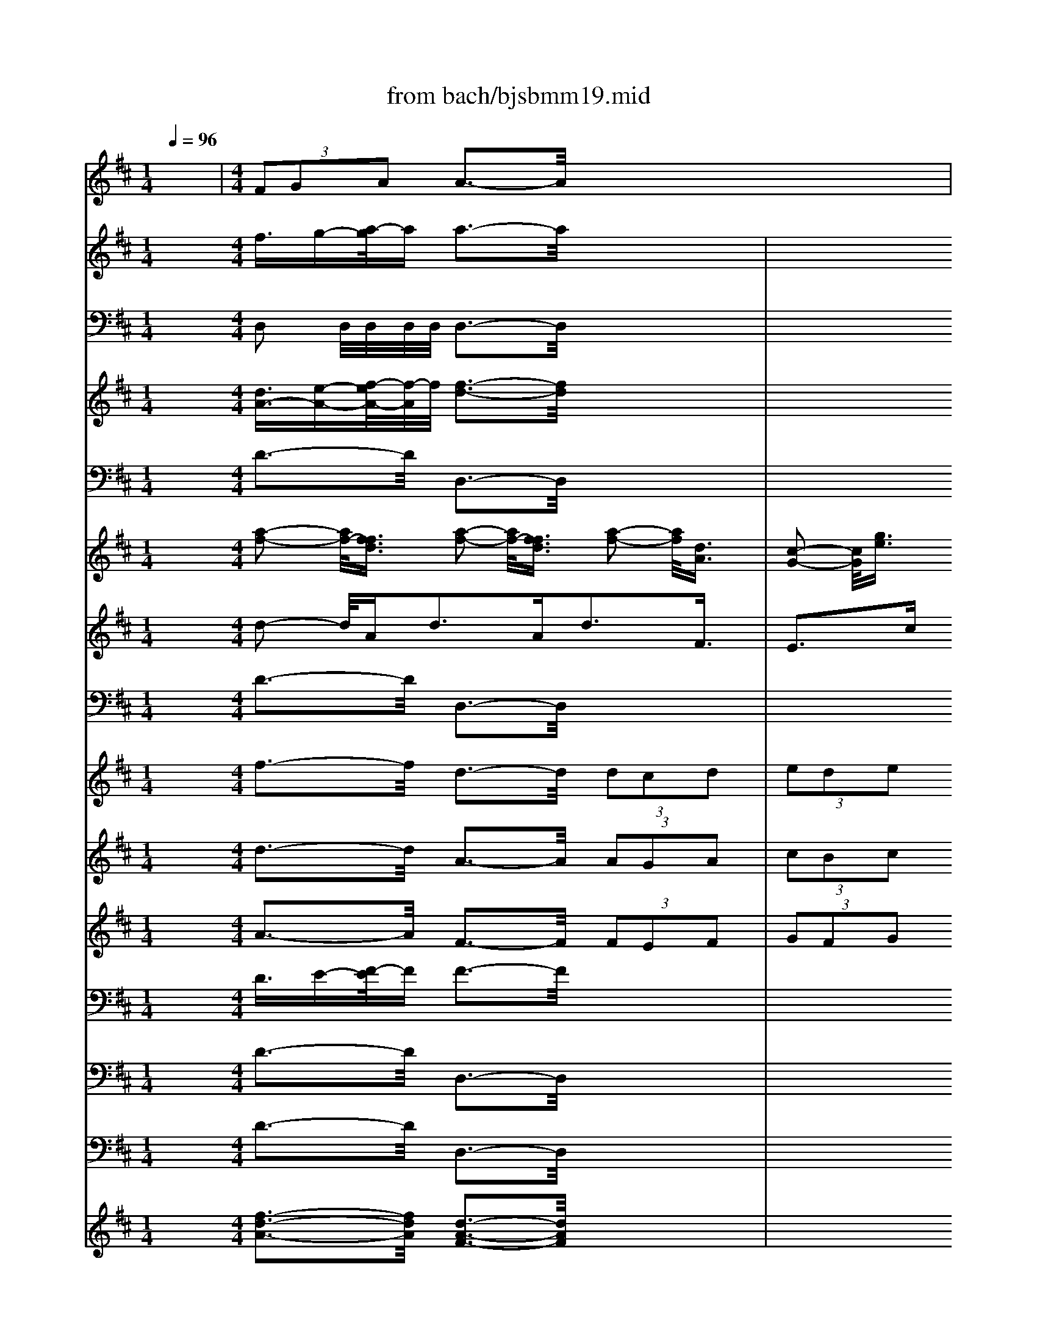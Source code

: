 X: 1
T: from bach/bjsbmm19.mid
M: 1/4
L: 1/16
Q:1/4=96
K:D % 2 sharps
% Bach's B minor Mass: 19. Sanctus
% seq. by David Siu      dss@po.cwru.edu
V:1
% Alto II
%%MIDI program 52
x4| \
% Bach's B minor Mass: 19. Sanctus
% seq. by David Siu      dss@po.cwru.edu
M: 4/4
L: 1/16
 (3F2G2A2 A3-A/2x8x/2| \
 (3F2G2A2 A3-A/2x8x/2| \
 (3G2A2B2 B3-B/2x8x/2|
x16| \
 (3F2G2A2  (3D2E2F2 E2>E2 C3-C/2x/2| \
D3-D/2x/2 E3-E/2x/2 E2>E2 E3-E/2x/2| \
c3-c/2x/2 A3-A/2x/2  (3E2D2E2  (3^G2F2^G2|
A3-A/2x/2 E3-E/2x/2  (3F2E2F2  (3=G2F2G2| \
A3-A/2x/2 F3-F/2x/2  (3D2C2D2  (3E2D2E2| \
 (3^G2F2^G2  (3D2C2D2  (3E2D2E2  (3F2E2F2| \
A4- A3/2=G-[A/2-G/2]A  (3F2E2D2  (3B2A2B2|
 (3G2F2E2 A2>A2 A2>A2 A3-A/2x/2| \
 (3F2G2A2 A3-A/2x/2  (3A2B2A2  (3G2A2G2| \
 (3F2G2A2 A3-A/2x/2  (3G2A2G2  (3F2G2F2| \
B3-B/2x/2 G3-G/2x/2 A8-|
A12 A3-A/2x/2| \
F16-| \
F8 C6- C3/2x/2| \
D16-|
D8 F6- F3/2x/2| \
B,16-| \
B,8 ^D6- ^D3/2x/2| \
 (3G2F2G2  (3C2=D2E2  (3F2^G2^A2  (3B2^A2B2|
 (3E2F2=G2  (3F2G2E2  (3D2C2D2  (3B,2C2D2| \
 (3E2^D2E2  (3G2F2G2 B3-B/2x/2 E3-E/2x/2| \
E3-E/2x/2 C3-C/2x/2  (3c2=d2c2  (3=A2B2A2| \
 (3F2E2F2  (3A2G2A2 d3-d/2x/2 F3-F/2x/2|
G3-G/2x/2 B2>E2 F2>G2 A2>D2| \
G2>B,2 C2>E2 F2>F2 F3-F/2x/2| \
x16| \
x4 G4- G3/2A-[A/2G/2-]G  (3F2G2E2|
D3-D/2x/2 D3-D/2x4x/2 E4-| \
E3/2D-[E/2-D/2]E F4- F3/2E-[F/2-E/2]F ^G4-| \
^G3/2F-[^G/2-F/2]^G A4- A3/2^G-[A/2-^G/2]A B2>^G2| \
C16-|
C8 =F6- =F3/2x/2| \
C16| \
^F8 =G6- G3/2x/2| \
F16-|
F8 C6- C3/2x/2| \
B3-B/2x/2 F3-F/2x/2  (3d2e2d2  (3B2c2B2| \
 (3^G2F2^G2  (3B2A2B2 e3-e/2x/2 ^G3-^G/2x/2| \
A3-A/2x/2 E3-E/2x/2  (3c2d2c2  (3A2B2A2|
F3-F/2x/2 D3-D/2x/2 C2>C2 C3-C/2x/2| \
B3-B/2x/2 B3-B/2x/2 B2>B2 B3-B/2x/2| \
^G2>^G2 ^G3-^G/2x/2 F3-F/2x/2 D3-D/2x/2| \
C4- C3/2D-[D/2B,/2-]B, C6 Cx|
M: 3/8
L: 1/16
Cx4x| \
x6| \
x6| \
x6|
x6| \
x6| \
Dx Dx Dx| \
Bx Bx Bx|
E2 Ex F=G| \
AB cB AG| \
Fx ED A2-| \
AB2<^G2A|
Ax cd cB| \
A=G FG AF| \
GA B=c BA| \
GF EF GE|
AF GA BA| \
GF EA GA| \
Fx Dx AG| \
FE DE FD|
EF GA GF| \
ED ^CD E/2 (3F/2E/2F/2E/2| \
F3G/2F/2 EF| \
^GF ^GA ^GF|
E2 Cx A,x| \
x2 cB Ac| \
Bx Bx Bx| \
Bx B,x EF|
=GE FG Ax| \
Dx E2 A,x| \
Dx4x| \
x6|
x6| \
x6| \
Ex Ax Ax| \
Gx Gx3|
x2 ^DE F^D| \
EF ^DE F^D| \
EF GF EF| \
^DC ^DE F^D|
B,x B,x G2-| \
G2 FE FG| \
A2 Fx Fx| \
F3G E^D|
E2 B,4| \
B,x EF GE| \
Ax C=D EC| \
D6-|
Dx Gx3| \
x2 CD EC| \
F2 ^A,B, C^A,| \
D6-|
D2 CB, C2-| \
C6-| \
C^A, B,C DC| \
DB, Fx Ex|
Dx B,C DB,| \
Fx Fx Fx| \
Bx Fx Fx| \
DC B,C DB,|
F2 F,x3| \
x2 DE FD| \
=Ax Ax Ax| \
dx Ax Ax|
FE DE FD| \
A2 A,x3| \
x6| \
x2 GF GA|
B=c BA GF| \
E^C DE Fx| \
E2 A,x3| \
Dx Dx Dx|
Bx Bx Bx| \
E2 Ex FG| \
AB cd cB| \
Fx ED A2-|
AB2<^G2A| \
Ax cd cB| \
A=G FG AF| \
GA Bc BA|
GF EF G/2 (3A/2G/2A/2G/2| \
A3G FG| \
AG AB AG| \
F2 Dx DE|
FG AG FA| \
Gx Gx Gx| \
GE AG A2-| \
AF GA GA|
BA A4| \
Gx GA BG| \
ED EF GE| \
AG FE DF|
G6-| \
GA B2 B,2| \
E2 B2 A2-| \
A2 DE FD|
B,E FG AB| \
A6-| \
Ax Fx Fx| \
Ex Cx3|
Fx Fx Fx| \
Gx Bx Bx| \
B2 B,x B,x| \
Cx Ex A,x|
D2 E4| \
Fx D2 F2| \
Gx Ex ^Gx| \
A2 Fx ^Ax|
B2 =Gx Bx| \
cx Ex Ex| \
Fx Dx Dx| \
E6|
D2 E2 C2| \
=A,2 D2 A2| \
E4 A,x| \
Ax Ax Ax|
Fx Fx Fx| \
B,2 Ex Ex| \
A2 Ex Fx| \
Gx G4|
F6|
V:2
% Trumpet I
%%MIDI program 56
x4 
% Bach's B minor Mass: 19. Sanctus
% seq. by David Siu      dss@po.cwru.edu
M: 4/4
L: 1/16
f3/2g-[a/2-g/2]a a3-a/2x4x/2| \
x4  (3f2g2a2 a3-a/2x4x/2| \
x4  (3b2=c'2d'2 d'3-d'/2x4x/2| \
x16|
x4 d'3-d'/2x/2 b3-b/2x4x/2| \
x4 d'3-d'/2x/2 b3-b/2x/2 ^c'3-c'/2x/2| \
x4 c'3-c'/2x/2 a3-a/2x4x/2| \
x4 c'3-c'/2x/2 a3-a/2x4x/2|
x4 d'3-d'/2x/2 a3-a/2x4x/2| \
x16| \
x4 c'3-c'/2x/2 a3-a/2x4x/2| \
x4 e'3-e'/2x/2 c'3-c'/2x/2 d'3-d'/2x/2|
x4  (3f2g2a2 a3-a/2x4x/2| \
x4  (3f2g2a2 a3-a/2x4x/2| \
x4  (3b2=c'2d'2 d'3-d'/2x4x/2| \
x16|
x4 d'3-d'/2x/2 a3-a/2x4x/2| \
x16| \
x4 d'3-d'/2x/2 b3-b/2x4x/2| \
x16|
x4 d'3-d'/2x/2 b3-b/2x4x/2| \
x16| \
x16| \
x16|
x16| \
x16| \
x16| \
x16|
x16| \
x16| \
x16| \
x16|
x16| \
x16| \
x4 ^c'3-c'/2x/2 a3-a/2x4x/2| \
x16|
x4 c'3-c'/2x/2 a3-a/2x4x/2| \
x16| \
x4  (3d2e2f2  (3d2e2f2  (3d2e2f2| \
 (3d2e2f2  (3d2e2f2  (3d2e2f2 f3-f/2x/2|
x16| \
x16| \
x16| \
x16|
x16| \
x16| \
x16| \
x16|
x16| \
x16| \
x16| \
x16|
x16| \
x16| \
x16| \
x16|
x4 
M: 3/8
L: 1/16
c'x| \
x4 c'x| \
x4 d'x| \
x6|
x6| \
x2 d'x ax| \
ax ax ax| \
x6|
x6| \
x6| \
x6| \
x6|
x6| \
x6| \
x6| \
x6|
x6| \
x6| \
x6| \
x6|
x6| \
x6| \
x6| \
x6|
x6| \
x6| \
x6| \
x6|
x6| \
x6| \
x6| \
x6|
x6| \
fx fx f/2g/2>f/2[g/2f/2]| \
 (3f/2g/2f/2 (3g/2f/2g/2  (3f/2g/2f/2 (3g/2f/2g/2  (3f/2g/2f/2 (3g/2f/2g/2| \
 (3f/2g/2f/2 (3g/2f/2g/2  (3f/2g/2f/2 (3g/2f/2g/2  (3f/2g/2f/2 (3g/2f/2g/2|
 (3f/2g/2f/2 (3g/2f/2g/2  (3f/2g/2f/2 (3g/2f/2g/2  (3f/2g/2f/2 (3g/2f/2g/2| \
 (3f/2g/2f/2 (3g/2f/2g/2  (3f/2g/2f/2 (3g/2f/2g/2 fe| \
fg ab a/2b/2>a/2[b/2a/2]| \
 (3a/2b/2a/2 (3b/2a/2b/2  (3a/2b/2a/2 (3b/2a/2b/2  (3a/2b/2a/2 (3b/2a/2b/2|
 (3a/2b/2a/2 (3b/2a/2b/2  (3a/2b/2a/2 (3b/2a/2b/2  (3a/2b/2a/2 (3b/2a/2b/2| \
 (3a/2b/2a/2 (3b/2a/2b/2  (3a/2b/2a/2 (3b/2a/2b/2  (3a/2b/2a/2 (3b/2a/2b/2| \
 (3a/2b/2a/2 (3b/2a/2b/2  (3a/2b/2a/2 (3b/2a/2b/2  (3a/2b/2a/2 (3b/2a/2b/2| \
 (3a/2b/2a/2 (3b/2a/2b/2  (3a/2b/2a/2 (3b/2a/2b/2  (3a/2b/2a/2 (3b/2a/2b/2|
 (3a/2b/2a/2 (3b/2a/2b/2  (3a/2b/2a/2 (3b/2a/2b/2 g2-| \
g6-| \
ga2<f2e| \
f/2e/2f/2e/2 f/2e/2d dx|
x6| \
x6| \
x6| \
x6|
x6| \
x6| \
x6| \
x6|
x6| \
x6| \
x6| \
x4 fx|
fx fx d'x| \
d'x d'x g2| \
gx ab =c'd'| \
e'd' =c'b ax|
gf2<b2=c'| \
b/2a/2b/2a/2 b/2a/2b bx| \
x6| \
x6|
x6| \
x6| \
x6| \
x6|
x6| \
x6| \
x6| \
x6|
x4 dx| \
dx dx bx| \
bx bx e2| \
ex fg ab|
^c'b ag fg| \
f/2e/2f/2e/2 f/2e/2d d/2e/2d/2e/2| \
d/2e/2d/2e/2 d/2e/2d/2e/2 d/2e/2d/2e/2| \
e/2f/2e/2f/2 e/2f/2e/2f/2 e/2f/2e/2f/2|
f/2g/2f/2g/2 f/2g/2f/2g/2 f/2g/2f/2g/2| \
g/2a/2g/2a/2 g/2a/2g/2a/2 g/2a/2g/2a/2| \
a/2b/2a/2b/2 a/2b/2a/2b/2 a/2b/2a/2b/2| \
a/2b/2a/2b/2 a/2x3/2 Ax|
Ax Ax dx| \
Ax Ax Fx| \
Dx Fx Ax| \
x4 ax|
x4 ax| \
x4 gx| \
x4 g2-| \
ge2<f2g|
 (3f/2e/2f/2[f/2e/2][f/2e/2] [f/2e/2][f/2e/2][e/2d/2-]d/2 d2-|d4 
V:3
% Timpani
%%MIDI program 47
x4 
% Bach's B minor Mass: 19. Sanctus
% seq. by David Siu      dss@po.cwru.edu
M: 4/4
L: 1/16
D,2 D,/2D,/2D,/2D,/2 D,3-D,/2x4x/2| \
x4 D,2 D,/2D,/2D,/2D,/2 D,3-D,/2x4x/2| \
x4 D,2 D,/2D,/2D,/2D,/2 D,3-D,/2x4x/2| \
x16|
x4 D,2 D,/2D,/2D,/2D,/2 D,3-D,/2x4x/2| \
x4 D,2 D,/2D,/2D,/2D,/2 D,2 x2 A,,2 A,,/2A,,/2A,,/2A,,/2| \
A,,2 x2 A,,2 A,,/2A,,/2A,,/2A,,/2 A,,3-A,,/2x4x/2| \
x4 A,,2 A,,/2A,,/2A,,/2A,,/2 A,,3-A,,/2x4x/2|
x4 A,,2 A,,/2A,,/2A,,/2A,,/2 A,,3-A,,/2x4x/2| \
x16| \
x4 A,,2 A,,/2A,,/2A,,/2A,,/2 A,,3-A,,/2x4x/2| \
x4 A,,2 A,,/2A,,/2A,,/2A,,/2 A,,3-A,,/2x/2 D,2 D,/2D,/2D,/2D,/2|
D,3-D,/2x/2 D,2 D,/2D,/2D,/2D,/2 D,3-D,/2x4x/2| \
x4 D,2 D,/2D,/2D,/2D,/2 D,3-D,/2x4x/2| \
x4 D,2 D,/2D,/2D,/2D,/2 D,3-D,/2x4x/2| \
x16|
x4 D,2 D,/2D,/2D,/2D,/2 D,3-D,/2x4x/2| \
x16| \
x4 D,2 D,/2D,/2D,/2D,/2 D,3-D,/2x4x/2| \
x16|
x4 D,2 D,/2D,/2D,/2D,/2 D,3-D,/2x4x/2| \
x16| \
x16| \
x16|
x16| \
x16| \
x16| \
x16|
x16| \
x16| \
x16| \
x16|
x16| \
x16| \
x4 A,,2 A,,/2A,,/2A,,/2A,,/2 A,,3-A,,/2x4x/2| \
x16|
x4 A,,2 A,,/2A,,/2A,,/2A,,/2 A,,3-A,,/2x4x/2| \
x16| \
x4 D,2 D,/2D,/2D,/2D,/2 D,3-D,/2x4x/2| \
x16|
x16| \
x16| \
x16| \
x16|
x16| \
x16| \
x16| \
x16|
x16| \
x16| \
x16| \
x16|
x16| \
x16| \
x16| \
x16|
x4 
M: 3/8
L: 1/16
A,,x| \
x4 A,,x| \
x4 D,x| \
x6|
x6| \
x2 D,D, D,x| \
A,,A,, A,,A,, D,x| \
x6|
x6| \
x6| \
x6| \
x6|
x6| \
x6| \
x6| \
x6|
x6| \
x6| \
x6| \
x6|
x6| \
x6| \
x6| \
x6|
x6| \
x6| \
x6| \
x6|
x6| \
x6| \
x6| \
x6|
x6| \
x6| \
x6| \
x6|
x6| \
x6| \
x6| \
x6|
x6| \
x4 A,,x| \
A,,A,, A,,A,, D,x| \
x6|
x6| \
x4 A,,x| \
x2 D,D, D,x| \
A,,A,, A,,A,, D,x|
x6| \
x6| \
x6| \
x6|
x6| \
x6| \
x6| \
x6|
x6| \
x6| \
x6| \
x4 D,x|
x4 D,x| \
x6| \
x6| \
x4 D,x|
x2 D,D, D,x| \
D,D, D,D, D,x| \
x6| \
x6|
x6| \
x6| \
x6| \
x6|
x6| \
x6| \
x6| \
x6|
x4 D,x| \
D,x D,x D,x| \
x6| \
x4 A,,x|
x2 D,D, D,x| \
A,,A,, A,,A,, D,x| \
x6| \
x6|
x6| \
x6| \
x6| \
x4 A,,x|
A,,x A,,x D,x| \
A,,x A,,x D,x| \
D,D, D,D, A,,x| \
A,,x A,,x A,,x|
x4 D,x| \
x6| \
x4 A,,x| \
A,,A,, D,D, D,x|
A,,A,, A,,A,, D,2-|D,4 
V:4
% Trumpet II and III
%%MIDI program 56
x4 
% Bach's B minor Mass: 19. Sanctus
% seq. by David Siu      dss@po.cwru.edu
M: 4/4
L: 1/16
[d3/2A3/2-][e-A-][f/2-e/2A/2-][f/2-A/2]f/2 [f3-d3-][f/2d/2]x4x/2| \
x4 [d3/2A3/2-][e-A-][f/2-e/2A/2-][f/2-A/2]f/2 [f3-d3-][f/2d/2]x4x/2| \
x4 [g3/2d3/2-][a-d-][b/2-a/2d/2-][b/2-d/2]b/2 [b3-g3-][b/2g/2]x4x/2| \
x16|
x4 [a3-f3-][a/2f/2]x/2 [f3-d3-][f/2d/2]x4x/2| \
x4 [b3-f3-][b/2f/2]x/2 [^g3-e3-][^g/2e/2]x/2 [a3-e3-][a/2e/2]x/2| \
x4 [a3-e3-][a/2e/2]x/2 [e3-A3-][e/2A/2]x4x/2| \
x4 [a3-e3-][a/2e/2]x/2 [e3-A3-][e/2A/2]x4x/2|
x4 [a3-f3-][a/2f/2]x/2 [f3-d3-][f/2d/2]x4x/2| \
x16| \
x4 [a3-e3-][a/2e/2]x/2 [e3-A3-][e/2A/2]x4x/2| \
x4 [=g3-e3-][g/2e/2]x/2 [a3-e3-][a/2e/2]x/2 [a3-f3-][a/2f/2]x/2|
x4 [d3/2A3/2-][e-A-][f/2-e/2A/2-][f/2-A/2]f/2 [f3-d3-][f/2d/2]x4x/2| \
x4 [d3/2A3/2-][e-A-][f/2-e/2A/2-][f/2-A/2]f/2 [f3-d3-][f/2d/2]x4x/2| \
x4 [g3/2d3/2-][a-d-][b/2-a/2d/2-][b/2-d/2]b/2 [b3-g3-][b/2g/2]x4x/2| \
x16|
x4 [a3-f3-][a/2f/2]x/2 [f3-d3-][f/2d/2]x4x/2| \
x16| \
x4 [b3-f3-][b/2f/2]x/2 [f3-d3-][f/2d/2]x4x/2| \
x16|
x4 [b3-g3-][b/2g/2]x/2 [g3-d3-][g/2d/2]x4x/2| \
x16| \
x16| \
x16|
x16| \
x16| \
x16| \
x16|
x16| \
x16| \
x16| \
x16|
x16| \
x16| \
x4 [a3-e3-][a/2e/2]x/2 [e3-A3-][e/2A/2]x4x/2| \
x16|
x4 [a3-f3-][a/2f/2]x/2 [f3-F3-][f/2F/2]x4x/2| \
x16| \
x4 [a3-f3-][a/2f/2]x/2 [f3-A3-][f/2A/2]x4x/2| \
x16|
x16| \
x16| \
x16| \
x16|
x16| \
x16| \
x16| \
x16|
x16| \
x16| \
x16| \
x16|
x16| \
x16| \
x16| \
x16|
x4 
M: 3/8
L: 1/16
[ae]x| \
x4 [af]x| \
x4 [fd]x| \
x6|
x6| \
x2 [af][ge] [fd]A| \
[ge]x [eA]x [fA]x| \
x6|
x6| \
x6| \
x6| \
x6|
x6| \
x6| \
x6| \
x6|
x6| \
x6| \
x6| \
x6|
x6| \
x6| \
x6| \
x6|
x6| \
x6| \
x6| \
x6|
x6| \
x6| \
x6| \
x6|
x6| \
x6| \
x6| \
x6|
x6| \
x6| \
x6| \
x6|
x6| \
x4 [eA]x| \
[ae]x [eA]x [dF]x| \
x6|
x6| \
x4 [eA]x| \
x2 [d3D3]x| \
[AA][AA] [AA][AA] [AF]x|
x6| \
x6| \
x6| \
x6|
x6| \
x6| \
x6| \
x6|
x6| \
x6| \
x6| \
x4 [dA]x|
x4 [fD]x| \
x4 [be]x| \
x4 [ae]x| \
x4 [ad]x|
x2 [gd]x [dD]x| \
[dD][dD] [dD][dD] [dD]x| \
x6| \
x6|
x6| \
x6| \
x6| \
x6|
x6| \
x6| \
x6| \
x6|
x4 [AF]x| \
[AF]x [AF]x [dD]x| \
x4 [be]x| \
x4 [eA]x|
[eA]x [d3A3]x| \
[AA][AA] [AA][AA] [AF]x| \
x6| \
x6|
x6| \
x6| \
x6| \
x4 [AA]x|
[AA]x [AA]x [dd]x| \
[AA]x [AA]x [FF]x| \
[DD]x [FF]x [AA]x| \
x4 [fF]x|
x4 [dF]x| \
x4 bx| \
x4 [ae]x| \
x2 [dA]x [dF]D|
[AA]x [AA]x [A2-F2-]|[A4F4] 
V:5
% Bassoon
%%MIDI program 70
x4 
% Bach's B minor Mass: 19. Sanctus
% seq. by David Siu      dss@po.cwru.edu
M: 4/4
L: 1/16
D3-D/2x/2 D,3-D,/2x4x/2| \
x4 D3-D/2x/2 D,3-D,/2x4x/2| \
x4 D3-D/2x/2 D,3-D,/2x4x/2| \
x16|
x4 D3-D/2x/2 D,3-D,/2x/2 C3-C/2x/2| \
C,3-C,/2x/2 B,3-B,/2x/2 E,3-E,/2x/2 A,3-A,/2x/2| \
A,,3-A,,/2x/2 A,3-A,/2x/2 A,,3-A,,/2x4x/2| \
x4 A,3-A,/2x/2 A,,3-A,,/2x4x/2|
x4 A,3-A,/2x/2 A,,3-A,,/2x4x/2| \
x16| \
x4 A,3-A,/2x/2 A,,3-A,,/2x/2 B,3-B,/2x/2| \
B,,3-B,,/2x/2 C3-C/2x/2 A,3-A,/2x/2 D2>D,2|
F,2>A,2 D3-D/2x/2 D,3-D,/2x4x/2| \
x4 D3-D/2x/2 D,3-D,/2x4x/2| \
x4 D3-D/2x/2 D,3-D,/2x4x/2| \
x16|
x4 D3-D/2x/2 D,3-D,/2x/2 C3-C/2x/2| \
C,3-C,/2x/2 B,3-B,/2x/2 B,,3-B,,/2x/2 ^A,3-^A,/2x/2| \
^A,,3-^A,,/2x/2 B,3-B,/2x/2 B,,3-B,,/2x/2 =A,3-A,/2x/2| \
A,,3-A,,/2x/2 G,3-G,/2x/2 G,,3-G,,/2x/2 F,3-F,/2x/2|
F,,3-F,,/2x/2 G,3-G,/2x/2 G,,3-G,,/2x/2 F,3-F,/2x/2| \
F,,3-F,,/2x/2 E,3-E,/2x/2 E,,3-E,,/2x/2 ^D,3-^D,/2x/2| \
^D,,3-^D,,/2x/2 E,3-E,/2x/2 E,,3-E,,/2x/2 =D,3-D,/2x/2| \
D,,3-D,,/2x/2 C,3-C,/2x/2 F,3-F,/2x/2 B,3-B,/2x/2|
B,,3-B,,/2x/2 E,3-E,/2x/2 E,,3-E,,/2x4x/2| \
x4 A,3-A,/2x/2 A,,3-A,,/2x4x/2| \
x4 D,3-D,/2x/2 D,,3-D,,/2x4x/2| \
x4 G,3-G,/2x/2 G,,3-G,,/2x/2 F,3-F,/2x/2|
F,,3-F,,/2x/2 E,3-E,/2x/2 A,,3-A,,/2x/2 D,3-D,/2x/2| \
D,,3-D,,/2x/2 E,3-E,/2x/2 E,,3-E,,/2x/2 F,3-F,/2x/2| \
F,,3-F,,/2x/2 G,3-G,/2x/2 G,,3-G,,/2x/2 A,3-A,/2x/2| \
A,,3-A,,/2x/2 B,3-B,/2x/2 B,,3-B,,/2x/2 C3-C/2x/2|
C,3-C,/2x/2 D,3-D,/2x/2 D,,3-D,,/2x/2 E,3-E,/2x/2| \
E,,3-E,,/2x/2 F,3-F,/2x/2 F,,3-F,,/2x/2 ^G,3-^G,/2x/2| \
^G,,3-^G,,/2x/2 A,3-A,/2x/2 A,,3-A,,/2x/2 ^G,3-^G,/2x/2| \
^G,,3-^G,,/2x/2 F,3-F,/2x/2 F,,3-F,,/2x/2 =F,3-=F,/2x/2|
=F,,3-=F,,/2x/2 ^F,3-F,/2x/2 F,,3-F,,/2x/2 E,3-E,/2x/2| \
E,,3-E,,/2x/2 D,3-D,/2x/2 D,,3-D,,/2x/2 C,3-C,/2x/2| \
C,,3-C,,/2x/2 D3-D/2x/2 D,3-D,/2x/2 C3-C/2x/2| \
C,3-C,/2x/2 B,3-B,/2x/2 B,,3-B,,/2x/2 ^A,3-^A,/2x/2|
^A,,3-^A,,/2x/2 B,3-B,/2x/2 B,,3-B,,/2x4x/2| \
x4 E,3-E,/2x/2 E,,3-E,,/2x4x/2| \
x4 =A,3-A,/2x/2 A,,3-A,,/2x4x/2| \
x4  (3D,2C,2D,2  (3^G,,2A,,2B,,2  (3C,,2^D,,2=F,,2|
 (3^F,,2^G,,2A,,2  (3B,,2A,,2B,,2  (3E,,2F,,2^G,,2  (3A,,,2B,,,2C,,2| \
 (3=D,,2E,,2F,,2  (3^G,,2F,,2^G,,2  (3C,,2^D,,2=F,,2  (3^F,,2^G,,2A,,2| \
 (3B,,2C,2=D,2 =F,,4 ^F,,3-F,,/2x/2 C,4| \
C,,4 
M: 3/8
L: 1/16
F,,2-|
F,,2 x4| \
D,E, F,D, =G,x| \
G,,x4x| \
E,F, G,E, A,x|
F,x B,x G,x| \
A,x A,,x D,2-| \
D,2 x4| \
G,A, B,G, A,x|
Cx A,x F,x| \
G,x A,x D,x| \
Dx Cx B,x| \
Ex E,x A,x|
A,,B,, C,A,, D,x| \
Dx4x| \
E,^D, E,F, G,x| \
A,x B,x A,x|
Cx =Dx G,x| \
A,x A,,x D,x| \
D,,x D,3x| \
F,x B,3x|
E,x A,3x| \
A,,x A,x D,x| \
E,x F,x E,x| \
D,x E,x A,,x|
A,,x A,,x F,x| \
F,x F,x B,,2| \
B,,x C,D, E,F,| \
G,F, E,D, C,x|
B,,A,,2<D,2E,| \
C,3D, D,x| \
F,x D,x A,2| \
x4 A,2|
x4 A,,2| \
x4 A,,2| \
x6| \
E,x E,x B,2|
x4 B,2| \
x4 B,,2| \
x4 B,,2| \
x4 E,x|
E,,F,, G,,E,, A,,x| \
A,,x A,,x F,,2| \
F,,x F,,x B,,x| \
G,,x =C,x B,,A,,|
B,,2 B,,,x E,,x| \
x4 A,,x| \
x4 D,,x| \
x4 G,,x|
x4 ^C,,x| \
x4 F,,x| \
x4 B,,^A,,| \
B,,C, D,B,, E,D,|
E,F, E,D, C,B,,| \
C,D, E,C, F,x| \
E,x D,x E,2| \
F,2 F,,x B,,x|
x4 F,x| \
x4 F,x| \
x4 F,,x| \
x4 F,,x|
x4 B,,x| \
B,x B,,x C,x| \
=A,x3 D,x| \
A,x3 A,,x|
A,x3 A,,x| \
x4 D,x| \
x4 G,,x| \
x4 E,,D,,|
E,,F,, G,,E,, A,,x| \
F,,x B,,x G,,x| \
A,,2 A,,x D,,x| \
D,x F,x B,,x|
x2 B,3x| \
E,x A,3x| \
E,x A,,x D,x| \
E,x F,x E,x|
D,x E,x A,,x| \
A,x A,x Fx| \
Fx Fx B,2| \
B,x CD EF|
GF ED Cx| \
B,A,2<D2E| \
C3D D,x| \
D,x D,x B,x|
B,x B,x E,2| \
E,x F,G, A,B,| \
=CB, A,G, F,x| \
E,D, G,x G,,x|
D,2 D,,x G,,x| \
G,4- G,x| \
F,x E,x F,2-| \
F,4- F,x|
E,x D,x E,2-| \
E,4- E,x| \
D,x ^C,x D,2-| \
D,4- D,x|
C,x B,,x C,B,,| \
A,,B,, C,A,, D,C,| \
D,E, F,G, A,G,| \
A,B, CA, DE|
DC B,A, G,A,| \
G,F, E,D, C,D,| \
E,D, C,B,, A,,E,| \
A,G, F,E, D,x|
A,2 A,,x D,x| \
F,2 D,2 G,x| \
^G,x E,x A,2| \
^A,x F,x B,2|
B,,x =G,,x C,2| \
Cx =A,x Dx| \
D,E, F,D, A,x| \
x4 A,x|
x4 A,,x| \
x4 A,,x| \
A,,x A,,x F,x| \
F,x F,x B,,2|
B,,x C,D, E,F,| \
G,F, E,D, C,x| \
B,,A,, D,x G,,x| \
A,,4 D,,2-|
D,,4 
V:6
% Violins I & II
%%MIDI program 48
x4 
% Bach's B minor Mass: 19. Sanctus
% seq. by David Siu      dss@po.cwru.edu
M: 4/4
L: 1/16
[a2-f2-] [a/2f/2-][f3/2f3/2d3/2] [a2-f2-] [a/2f/2-][f3/2f3/2d3/2] [a2-f2-] [a/2f/2][d3/2A3/2]| \
[c2-G2-] [c/2G/2][g3/2e3/2] [f2-d2-] [f/2d/2-][d3/2d3/2A3/2] [f2-d2-] [f/2d/2-][d3/2d3/2A3/2] [B2-G2-] [B/2G/2][g3/2d3/2]| \
[f2-=c2-] [f/2=c/2][a3/2f3/2] [d2-B2-] [d/2B/2-][B3/2B3/2G3/2] [d2-B2-] [d/2B/2-][B3/2B3/2G3/2] [ge]x3| \
[fd]x3 [e^c]x3 [ge]x3 [fd]x3|
[ec]x3 [d3/2A3/2][e-B-][f/2-e/2c/2-B/2][fc] [d3/2B3/2][e-c-][f/2-e/2d/2-c/2][fd] [e3/2^G3/2][f-A-][^g/2-f/2B/2-A/2][^gB]| \
[a3/2c3/2][^g-d-][a/2-^g/2e/2-d/2][ae] [d3/2F3/2][e-^G-][f/2-e/2A/2-^G/2][fA] [e3/2B3/2][f-A-][f/2d/2-B/2-A/2][dB] [c3/2A3/2][B-^G-][c/2-B/2A/2-^G/2][cA-]| \
[A-AE-][A/2E/2][c-A-][e/2-c/2-c/2A/2][ec] [e3/2c3/2][^g-d-][a/2-^g/2e/2-d/2][ae] [a3-e3-][a/2e/2]x4x/2| \
x4 [e3/2c3/2][^g-d-][a/2-^g/2e/2-d/2][ae] [a3-e3-][a/2e/2]x4x/2|
x4 [a3/2d3/2][c'-e-][d'/2-c'/2f/2-e/2][d'f] [d'3-f3-][d'/2f/2]x4x/2| \
x16| \
x4 [e2-c2-] [e/2c/2][c3/2A3/2] [f2-c2-] [f/2c/2][c3/2F3/2] [f2-d2-] [f/2d/2][d3/2B3/2]| \
[=g2-d2-] [g/2d/2][d3/2G3/2] [g2-e2-] [g/2e/2][e3/2c3/2] [a2-e2-] [a/2e/2][c3/2A3/2] [a2-f2-] [a/2f/2][f3/2d3/2]|
[d'2-a2-] [d'/2a/2][a3/2c3/2] [a2-f2-] [a/2f/2][f3/2d3/2] [a2-f2-] [a/2f/2][f3/2d3/2] [a2-f2-] [a/2f/2][d3/2A3/2]| \
[c2-G2-] [c/2G/2][g3/2c3/2] [f2-A2-] [f/2A/2][d3/2F3/2] [f2-A2-] [f/2A/2][d3/2F3/2] [B2-D2-] [B/2D/2][g3/2B3/2]| \
[A2-=C2-] [A/2=C/2][f3/2A3/2] [d2-G2-] [d/2G/2][B3/2D3/2] [d2-G2-] [d/2G/2][B3/2D3/2] [ge]x3| \
[fd]x3 [e^c]x3 [ge]x3 [fd]x3|
[ec]x3 [d3/2A3/2][e-c-][f/2-e/2d/2-c/2][fd-] [d-dA-][d/2A/2][e-c-][f/2-e/2d/2-c/2][fd-] [d-dA-][d/2A/2][e-c-][f/2-e/2d/2-c/2][fd-]| \
[d-dA-][d/2A/2][e-c-][f/2-e/2d/2-c/2][fd] [d3/2B3/2][e-c-][f/2-e/2d/2-c/2][fd-] [d-dB-][d/2B/2][e-c-][f/2-e/2d/2-c/2][fd] [f3-c3-][f/2c/2]x/2| \
x4 [d2-B2-] [d/2B/2][B3/2F3/2] [d2-B2-] [d/2B/2][B3/2F3/2] [f2-d2-] [f/2d/2][d3/2B3/2]| \
[f2-d2-] [f/2d/2][d3/2B3/2] [g2-d2-] [g/2d/2][d3/2B3/2] [g2-d2-] [g/2d/2][d3/2B3/2] [a3/2d3/2][e-=c-][e/2d/2-=c/2B/2-][dB]|
[=c3/2A3/2][B-G-][B/2A/2-A/2-G/2][AA] [G3/2D3/2][A-F-][B/2-A/2G/2-F/2][BG-] [G-GD-][G/2D/2][A-F-][B/2-A/2G/2-F/2][BG-] [G-GD-][G/2D/2][A-F-][B/2-A/2G/2-F/2][BG-]| \
[G-GD-][G/2D/2][A-F-][B/2-A/2G/2-F/2][BG] [G3/2E3/2][A-F-][B/2-A/2G/2-F/2][BG-] [G-GE-][G/2E/2][A-F-][B/2-A/2G/2-F/2][BG] [B3-F3-][B/2F/2]x/2| \
x4 [g2-e2-] [g/2e/2][e3/2B3/2] [^c'2-g2-] [c'/2-g/2][c'3/2-e3/2] [c'2-f2-] [c'/2f/2][f3/2d3/2]| \
[b2-f2-] [b/2-f/2][b3/2-d3/2] [b2-e2-] [b/2e/2][c'3/2c3/2] [^a2-e2-] [^a/2-e/2][^ac-]c/2 [b2-d2-] [b/2d/2][f3/2d3/2]|
[b2-f2-] [b/2f/2][f3/2d3/2] [B3-G3-][B/2G/2]x8x/2| \
x4 [c'12-e12-]| \
[c'4e4] [=c'12-f12-]| \
[=c'4f4] [b3/2d3/2][=a-e-][b/2-a/2f/2-e/2][bf] [g3/2e3/2][a-f-][b/2-a/2g/2-f/2][bg] [a3/2^c3/2][b-d-][c'/2-b/2e/2-d/2][c'e]|
[d'3/2f3/2][c'-g-][d'/2-c'/2a/2-g/2][d'a] [g3/2B3/2][a-c-][b/2-a/2d/2-c/2][bd] [a3/2e3/2][b-d-][b/2g/2-e/2-d/2][ge] [f3-A3-][f/2A/2]x/2| \
x16| \
a4- a3/2b-[b/2a/2-]a [g3/2B3/2-][a-B-][a/2f/2-B/2-][fB-] [e3/2B3/2][f-c-][g/2-f/2c/2B/2-][gB]| \
[a3/2-A3/2][a-B-][a/2-B/2G/2-][a/2G/2-]G/2 [d3/2-F3/2][d-E-][d/2-F/2-E/2][d-F] [d3/2G3/2-][c-G-][d/2-c/2G/2-][dG-] [e3/2-G3/2][e-F-][e/2-G/2-F/2][e-G]|
[e3/2A3/2-][d/2-A/2] d/2-[e/2-d/2]e [fA]x3 [dF]x3 [^ge]x3| \
[ec]x3 [af]x3 [fd]x3 [bd]x3| \
[eB]x3 [a3/2e3/2][b-^g-][c'/2-b/2a/2-^g/2][c'a-] [a-ae-][a/2e/2][b-^g-][c'/2-b/2a/2-^g/2][c'a-] [a-ae-][a/2e/2][b-^g-][c'/2-b/2a/2-^g/2][c'a-]| \
[a-ae-][a/2e/2][b-^g-][c'/2-b/2a/2-^g/2][c'a] [a3/2f3/2][b-^g-][c'/2-b/2a/2-^g/2][c'a-] [a-af-][a/2f/2][b-^g-][c'/2-b/2a/2-^g/2][c'a] [c'3-^g3-][c'/2^g/2]x/2|
x4 [A2-F2-] [A/2F/2][F3/2C3/2] [A2-F2-] [A/2F/2][F3/2C3/2] [c2-A2-] [c/2A/2][A3/2F3/2]| \
[c2-A2-] [c/2A/2][A3/2F3/2] [d2-A2-] [d/2A/2][A3/2F3/2] [d2-A2-] [d/2A/2][A3/2F3/2] [e3/2A3/2][b-=g-][b/2a/2-g/2f/2-][af]| \
[g3/2e3/2][f-d-][f/2e/2-e/2-d/2][ee] [d3/2A3/2][e-c-][f/2-e/2d/2-c/2][fd-] [d-dA-][d/2A/2][e-c-][f/2-e/2d/2-c/2][fd-] [d-dA-][d/2A/2][e-c-][f/2-e/2d/2-c/2][fd-]| \
[d-dA-][d/2A/2][e-c-][f/2-e/2d/2-c/2][fd] [d3/2B3/2][e-c-][f/2-e/2d/2-c/2][fd-] [d-dB-][d/2B/2][e-c-][f/2-e/2d/2-c/2][fd] [f3-c3-][f/2c/2]x/2|
x16| \
x4 [^g12-e12-]| \
[^g4e4-] [=g12-e12-]| \
[g4e4] [f3/2d3/2][e-e-][f/2-e/2e/2d/2-][fd] [d'3/2-d3/2][d'c-][f/2-d/2-c/2][fd] [=f3/2c3/2-][^f-c-][^g/2-f/2c/2-][^gc-]|
[c3/2-c3/2][d-c][f/2-d/2c/2-][fc] [d3/2B3/2][c-c-][d/2-c/2c/2B/2-][dB] [b3/2-B3/2][bA-][d/2-B/2-A/2][dB] [c3/2A3/2-][d-A-][e/2-d/2A/2-][eA-]| \
[A3/2-A3/2][B-A][d/2-B/2A/2-][dA] [B3/2^G3/2][A-A-][B/2-A/2A/2^G/2-][B^G] [^g2-^G2-] [^g/2^G/2][B3/2C3/2] [A2-F2-] [A/2F/2-][f-F]f/2| \
[=f3/2d3/2-][^f-d-][^g/2-f/2d/2-][^g/2-d/2]^g/2 [^g3/2c3/2-][a-c-][b/2-a/2c/2-][bc-] [a3/2c3/2][b-d-][b/2^g/2-d/2B/2-][^gB] [a/2c/2-][^g/2c/2-][a/2c/2-][^g/2c/2-] [a/2c/2-][^g/2c/2-][a/2c/2-][^g/2c/2-]| \
[a/2c/2-][^g/2c/2-][a/2c/2-][^g/2c/2] [fc]x 
M: 3/8
L: 1/16
[fc]x|
x6| \
x6| \
x6| \
x6|
x6| \
x6| \
x6| \
x6|
x6| \
x6| \
x6| \
x6|
x6| \
x6| \
x6| \
x6|
x6| \
x6| \
x6| \
x6|
x6| \
x6| \
x6| \
x6|
[cA]^G [eA]B [cA][dB]| \
[ec][dB] [cA][ec] [dB]x| \
[dB]x [d-B]d- [dB-][BB]| \
[eB,]x [e-E][e-F] [e=G][cE]|
[dF][eG] [dA]e [fD]e| \
[e/2E/2-][f/2E/2]e/2f/2 [e/2A/2-][f/2A/2]e/2f/2 [eA]x| \
[dA,]x4x| \
x6|
x6| \
x4 [cC]x| \
[AE]x [AE]x [BE]x| \
[BG]x4x|
x6| \
x6| \
x6| \
x4 [BG]x|
[gB]x [g3e3-]e| \
[fA][eB] [f=c-][g=c-] [a2=c2]| \
[fA]x [fA]x [f2-f2-]| \
[ff][g^d] [ee][^dA] [eG]F|
[bB]x [af]x [ge]x| \
x4 [ge]x| \
x4 [f=d]x| \
x4 [fd]x|
x4 [e^c]x| \
x4 [ec][gd]| \
[fc][eB] [f^A][cc] [d2-B2-]| \
[d4-B4-] [dB]x|
[cc][dB] [ec]f [gc-][=ac-]| \
[gc-][fc-] [ec-][dc-] [cc]^A| \
[B^A]c [dF]c [dB-][BB]| \
[fF-]F- [eF-]F [dF]x|
x6| \
x6| \
x6| \
x4 [FC]x|
[c^A]x [fc]x [dB]x| \
[BF]x4x| \
x2 [c=A]x [dA]x| \
x2 [ec]x [fd]x|
x2 [af]x [c'a]x| \
x2 [c'a]x [d'a]x| \
x2 [af]x [bg]x| \
[gB]f [gB]a [bB][=c'A]|
[bG][aA] [gB]f [e^c]c| \
de [f3B3]b| \
[ec-][fc] [gc]a [fA]g| \
ab ag fe|
de fd ef| \
ga gf ed| \
cd ec de| \
fg ed cB|
ba ^gf [eA,]d| \
[cA,]B [cA,]e [aF]x| \
[aF]x [aF]x [dB,-]B,| \
[dB,]x [eC][fD] [=gE][aF]|
[bG][aF] [gE][fD] [eC]x| \
[dB,][cA,] [f3D3][gE]| \
[e3C3][fD] [fD]g| \
[af][bg] [af][ge] [fd][e=c]|
[dB][e=c] [fd][dB] [e=c][fd]| \
[ge][af] [ge][fd] [e=c][dB]| \
[=cA][dB] [e/2=c/2][f/2d/2][f/2e/2d/2=c/2][e/2=c/2] [f2-d2-]| \
[fd][e=c] [dB][e=c] [fd][e=c]|
[fd][ge] [fd][e=c] [dB]x| \
x6| \
[^cA][dB] [ec][cA] [af]x| \
x6|
[BG][cA] [dB][BG] [GE]x| \
x6| \
x6| \
[dB][ec] [fd][dB] [BG][eB]|
[fc][gd] [ae][bf] [a2-e2-]| \
[a4-e4-] [ae-][ee]| \
[fA]g [ad]b [c'e][d'f]| \
[c'e][bd] [ae][gc] [fd]x|
[fd]x [fd]x [gd]x| \
[bd]x [bc]B [b2e2]| \
[eB]x [BE]x [cE]x| \
[ec]x [dA]x [dA]x|
[f/2A/2-][e/2A/2-][f/2A/2-][e/2A/2-] [f/2A/2-][e/2A/2-][d/2A/2-][e/2A/2] [fA]x| \
[d2A2] [f2d2-] [gd]x| \
[eB]x [^ge-]e- [a2e2]| \
[fc]x [^af-]f- [b2f2]|
[=gd-]d [bg-]g- [e'g]x| \
[=ae]x [c'e]x [d'f]x| \
[fd]g [ad]f [ge]x| \
[ec]x3 [fd]x|
[ae]x3 [d'a]x| \
[af]x3 [ae]x| \
[ec]x [cA]x [aF]x| \
[af]x [af]x [fd]x|
[fd]x [bd]x [bB]x| \
[eB]x [eB]x [e2-c2-]| \
[ec][c'e] [d'-d]d'- [d'B]e'| \
[c'3e3][d'f] [d'2-f2-]|
[d'4f4] 
V:7
% Viola
%%MIDI program 48
x4 
% Bach's B minor Mass: 19. Sanctus
% seq. by David Siu      dss@po.cwru.edu
M: 4/4
L: 1/16
d2- d/2A2<d2A2<d2F3/2| \
E2>c2 A2>F2 A2>F2 D2>B2| \
A2>D2 G2>D2 G2>D2 cx3| \
Ax3 Gx3 cx3 Ax3|
Gx3  (3F2G2A2 F2>B2  (3c2d2e2| \
 (3A2B2c2 d2>F2  (3^G2F2^G2  (3E2D2E2| \
 (3C2E2A2  (3A2B2c2 c3-c/2x4x/2| \
x4  (3A2B2c2 c3-c/2x4x/2|
x4  (3F2=G2A2 A3-A/2x4x/2| \
x16| \
x4 A2>E2 A2>C2 B2>F2| \
B2>D2 B2>G2 c2>E2 d2>A2|
D2>e2 d2>A2 d2>A2 d2>F2| \
E2>E2 D2>A,2 D2>A2 G2>d2| \
F2>=c2 B2>G2 B2>G2 ^cx3| \
Ax3 Gx3 cx3 Ax3|
Gx3  (3F2G2A2  (3F2G2A2  (3F2G2A2| \
 (3F2G2A2  (3F2c2B2  (3F2c2B2 F3-F/2x/2| \
x4 F2>D2 F2>D2 B2>F2| \
B2>F2 B2>G2 B2>G2  (3A2G2F2|
 (3E2D2=C2  (3B,2=C2D2  (3B,2=C2D2  (3B,2=C2D2| \
 (3B,2=C2D2  (3B,2F2E2  (3B,2F2E2 B,3-B,/2x/2| \
x4 B2>G2 e2>^c2 d2>^A2| \
d2>B2 c2>e2 c2>F2 F2>B2|
d2>B2 B,3-B,/2x8x/2| \
x4 =A12-| \
A16-| \
A4  (3B2c2d2 B2>E2 F2>A,2|
 (3D2E2F2 G2>B,2  (3C2B,2C2 D3-D/2x/2| \
x16| \
x16| \
c4- c3/2d-[d/2c/2-]c  (3B2c2A2 e2 x2|
E2 x2 Ax3 Bx3 Bx3| \
^Gx3 cx3 Ax3 ^Gx3| \
^Gx3  (3c2d2e2  (3c2d2e2  (3c2d2e2| \
 (3c2d2e2  (3c2^G2F2  (3c2^G2F2 c3-c/2x/2|
x4 C2>A,2 C2>A,2 F2>C2| \
F2>C2 F2>D2 F2>D2  (3E2D2C2| \
 (3B2A2=G2  (3F2G2A2  (3F2G2A2  (3F2G2A2| \
 (3F2G2A2  (3F2c2B2  (3F2c2B2 F3-F/2x/2|
x16| \
x4 B12-| \
B4 c12-| \
c4 A3-A/2x/2 B3-B/2x/2 ^G3-^G/2x/2|
A3-A/2x/2 F3-F/2x/2 ^G3-^G/2x/2 E3-E/2x/2| \
F3-F/2x/2 D2>B,2 =F2>c2 c2>^F2| \
 (3B2A2^G2  (3^G2F2=F2 c2>C2 C2>^F2| \
 (3^G2F2^G2 
M: 3/8
L: 1/16
Ax|
x6| \
x6| \
x6| \
x6|
x6| \
x6| \
x6| \
x6|
x6| \
x6| \
x6| \
x6|
x6| \
x6| \
x6| \
x6|
x6| \
x6| \
x6| \
x6|
x6| \
x6| \
x6| \
x4 A,x|
A,x A,x Fx| \
Fx Fx B,2| \
B,x CD EF| \
=GF ED Cx|
B,A,2<D2E| \
C3D Dx| \
Fx4x| \
x6|
x6| \
x4 A,x| \
Cx Ex Gx| \
Ex4x|
x6| \
x6| \
x6| \
x4 Bx|
Ex Bx cx| \
FB AG =c2| \
=cx A3x| \
^Dx G3=c|
Fx ^dx Bx| \
x4 ^cx| \
x4 Ax| \
x4 Bx|
x4 Bx| \
x4 ^AB| \
^A^G F^A F2-| \
F4 ^G2-|
^G2 =GF Ex| \
Cx c3x| \
Fx B,x G2| \
C4 =Dx|
x6| \
x6| \
x6| \
x4 ^A,x|
Fx ^Ax Fx| \
Dx4x| \
x2 Ex Fx| \
x2 =Ax Ax|
x2 dx ex| \
x2 Ex Fx| \
x2 dx BD| \
GA GF E2-|
E4- EA,| \
DC B,A, B,x| \
E2 A,x A,x| \
x6|
x6| \
x6| \
x6| \
x6|
x4 A,x| \
A,x A,x Fx| \
Fx Fx B,2| \
B,x CD EF|
GF ED Cx| \
B,A,2<D2E| \
C3D Dx| \
Dx Dx Bx|
Bx Bx E2| \
Ex FG AB| \
=cB AG Fx| \
ED2<G2A|
F3G Gx| \
x6| \
EF GE dx| \
x6|
DE FD B,x| \
x6| \
x6| \
Fx B3G|
AB ^cd A2-| \
A6| \
dx Dx Ax| \
A,B, CA, DE|
DC B,A, G,D| \
GF ED CD| \
ED CB, A,E| \
AG FE Dx|
A2 A,x Dx| \
D2 A2 Bx| \
^Gx Bx c2| \
^Ax cx d2|
Bx dx ex| \
Ex =Ax Ax| \
Ax Ax A,x| \
Ax3 Ax|
cx3 Ax| \
dx3 cx| \
Ax Ex Cx| \
cx Fx Fx|
Bx Bx =Gx| \
Gx Gx A2-| \
AA Ax Gx| \
E2 Ax A2-|
A4 
V:8
% Cello
%%MIDI program 48
x4 
% Bach's B minor Mass: 19. Sanctus
% seq. by David Siu      dss@po.cwru.edu
M: 4/4
L: 1/16
D3-D/2x/2 D,3-D,/2x4x/2| \
x4 D3-D/2x/2 D,3-D,/2x4x/2| \
x4 D3-D/2x/2 D,3-D,/2x4x/2| \
x16|
x4 D3-D/2x/2 D,3-D,/2x/2 C3-C/2x/2| \
C,3-C,/2x/2 B,3-B,/2x/2 E,3-E,/2x/2 A,3-A,/2x/2| \
A,,3-A,,/2x/2 A,3-A,/2x/2 A,,3-A,,/2x4x/2| \
x4 A,3-A,/2x/2 A,,3-A,,/2x4x/2|
x4 A,3-A,/2x/2 A,,3-A,,/2x4x/2| \
x16| \
x4 A,3-A,/2x/2 A,,3-A,,/2x/2 B,3-B,/2x/2| \
B,,3-B,,/2x/2 C3-C/2x/2 A,3-A,/2x/2 D2>D,2|
F,2>A,2 D3-D/2x/2 D,3-D,/2x4x/2| \
x4 D3-D/2x/2 D,3-D,/2x4x/2| \
x4 D3-D/2x/2 D,3-D,/2x4x/2| \
x16|
x4 D3-D/2x/2 D,3-D,/2x/2 C3-C/2x/2| \
C,3-C,/2x/2 B,3-B,/2x/2 B,,3-B,,/2x/2 ^A,3-^A,/2x/2| \
^A,,3-^A,,/2x/2 B,3-B,/2x/2 B,,3-B,,/2x/2 =A,3-A,/2x/2| \
A,,3-A,,/2x/2 G,3-G,/2x/2 G,,3-G,,/2x/2 F,3-F,/2x/2|
F,,3-F,,/2x/2 G,3-G,/2x/2 G,,3-G,,/2x/2 F,3-F,/2x/2| \
F,,3-F,,/2x/2 E,3-E,/2x/2 E,,3-E,,/2x/2 ^D,3-^D,/2x/2| \
^D,,3-^D,,/2x/2 E,3-E,/2x/2 E,,3-E,,/2x/2 =D,3-D,/2x/2| \
D,,3-D,,/2x/2 C,3-C,/2x/2 F,3-F,/2x/2 B,3-B,/2x/2|
B,,3-B,,/2x/2 E,3-E,/2x/2 E,,3-E,,/2x4x/2| \
x4 A,3-A,/2x/2 A,,3-A,,/2x4x/2| \
x4 D,3-D,/2x/2 D,,3-D,,/2x4x/2| \
x4 G,3-G,/2x/2 G,,3-G,,/2x/2 F,3-F,/2x/2|
F,,3-F,,/2x/2 E,3-E,/2x/2 A,,3-A,,/2x/2 D,3-D,/2x/2| \
D,,3-D,,/2x/2 E,3-E,/2x/2 E,,3-E,,/2x/2 F,3-F,/2x/2| \
F,,3-F,,/2x/2 G,3-G,/2x/2 G,,3-G,,/2x/2 A,3-A,/2x/2| \
A,,3-A,,/2x/2 B,3-B,/2x/2 B,,3-B,,/2x/2 C3-C/2x/2|
C,3-C,/2x/2 D,3-D,/2x/2 D,,3-D,,/2x/2 E,3-E,/2x/2| \
E,,3-E,,/2x/2 F,3-F,/2x/2 F,,3-F,,/2x/2 ^G,3-^G,/2x/2| \
^G,,3-^G,,/2x/2 A,3-A,/2x/2 A,,3-A,,/2x/2 ^G,3-^G,/2x/2| \
^G,,3-^G,,/2x/2 F,3-F,/2x/2 F,,3-F,,/2x/2 =F,3-=F,/2x/2|
=F,,3-=F,,/2x/2 ^F,3-F,/2x/2 F,,3-F,,/2x/2 E,3-E,/2x/2| \
E,,3-E,,/2x/2 D,3-D,/2x/2 D,,3-D,,/2x/2 C,3-C,/2x/2| \
C,,3-C,,/2x/2 D3-D/2x/2 D,3-D,/2x/2 C3-C/2x/2| \
C,3-C,/2x/2 B,3-B,/2x/2 B,,3-B,,/2x/2 ^A,3-^A,/2x/2|
^A,,3-^A,,/2x/2 B,3-B,/2x/2 B,,3-B,,/2x4x/2| \
x4 E,3-E,/2x/2 E,,3-E,,/2x4x/2| \
x4 =A,3-A,/2x/2 A,,3-A,,/2x4x/2| \
x4  (3D,2C,2D,2  (3^G,,2A,,2B,,2  (3C,,2^D,,2=F,,2|
 (3^F,,2^G,,2A,,2  (3B,,2A,,2B,,2  (3E,,2F,,2^G,,2  (3A,,,2B,,,2C,,2| \
 (3=D,,2E,,2F,,2  (3^G,,2F,,2^G,,2  (3C,,2^D,,2=F,,2  (3^F,,2^G,,2A,,2| \
 (3B,,2C,2=D,2 =F,,4 ^F,,3-F,,/2x/2 C,4| \
C,,4 
M: 3/8
L: 1/16
F,,2-|
F,,2 x4| \
D,E, F,D, =G,x| \
G,,x4x| \
E,F, G,E, A,x|
F,x B,x G,x| \
A,x A,,x D,2-| \
D,2 x4| \
G,A, B,G, A,x|
Cx A,x F,x| \
G,x A,x D,x| \
Dx Cx B,x| \
Ex E,x A,x|
A,,B,, C,A,, D,x| \
Dx4x| \
E,^D, E,F, G,x| \
A,x B,x A,x|
Cx =Dx G,x| \
A,x A,,x D,x| \
D,,x D,3x| \
F,x B,3x|
E,x A,3x| \
A,,x A,x D,x| \
E,x F,x E,x| \
D,x E,x A,,x|
A,,x A,,x F,x| \
F,x F,x B,,2| \
B,,x C,D, E,F,| \
G,F, E,D, C,x|
B,,A,,2<D,2E,| \
C,3D, D,x| \
F,x D,x A,2| \
x4 A,2|
x4 A,,2| \
x4 A,,2| \
x6| \
E,x E,x B,2|
x4 B,2| \
x4 B,,2| \
x4 B,,2| \
x4 E,x|
E,,F,, G,,E,, A,,x| \
A,,x A,,x F,,2| \
F,,x F,,x B,,x| \
G,,x =C,x B,,A,,|
B,,2 B,,,x E,,x| \
x4 A,,x| \
x4 D,,x| \
x4 G,,x|
x4 ^C,,x| \
x4 F,,x| \
x4 B,,^A,,| \
B,,C, D,B,, E,D,|
E,F, E,D, C,B,,| \
C,D, E,C, F,x| \
E,x D,x E,2| \
F,2 F,,x B,,x|
x4 F,x| \
x4 F,x| \
x4 F,,x| \
x4 F,,x|
x4 B,,x| \
B,x B,,x C,x| \
=A,x3 D,x| \
A,x3 A,,x|
A,x3 A,,x| \
x4 D,x| \
x4 G,,x| \
x4 E,,D,,|
E,,F,, G,,E,, A,,x| \
F,,x B,,x G,,x| \
A,,2 A,,x D,,x| \
D,x F,x B,,x|
x2 B,3x| \
E,x A,3x| \
E,x A,,x D,x| \
E,x F,x E,x|
D,x E,x A,,x| \
A,x A,x Fx| \
Fx Fx B,2| \
B,x CD EF|
GF ED Cx| \
B,A,2<D2E| \
C3D D,x| \
D,x D,x B,x|
B,x B,x E,2| \
E,x F,G, A,B,| \
=CB, A,G, F,x| \
E,D, G,x G,,x|
D,2 D,,x G,,x| \
G,4- G,x| \
F,x E,x F,2-| \
F,4- F,x|
E,x D,x E,2-| \
E,4- E,x| \
D,x ^C,x D,2-| \
D,4- D,x|
C,x B,,x C,B,,| \
A,,B,, C,A,, D,C,| \
D,E, F,G, A,G,| \
A,B, CA, DE|
DC B,A, G,A,| \
G,F, E,D, C,D,| \
E,D, C,B,, A,,E,| \
A,G, F,E, D,x|
A,2 A,,x D,x| \
F,2 D,2 G,x| \
^G,x E,x A,2| \
^A,x F,x B,2|
B,,x =G,,x C,2| \
Cx =A,x Dx| \
D,E, F,D, A,x| \
x4 A,x|
x4 A,,x| \
x4 A,,x| \
A,,x A,,x F,x| \
F,x F,x B,,2|
B,,x C,D, E,F,| \
G,F, E,D, C,x| \
B,,A,, D,x G,,x| \
A,,4 D,,2-|
D,,4 
V:9
% Soprano I
%%MIDI program 52
x4 
% Bach's B minor Mass: 19. Sanctus
% seq. by David Siu      dss@po.cwru.edu
M: 4/4
L: 1/16
f3-f/2x/2 d3-d/2x/2  (3d2c2d2| \
 (3e2d2e2 f3-f/2x/2 d3-d/2x/2  (3e2d2e2| \
 (3f2e2f2 g3-g/2x/2 d3-d/2x/2  (3c2B2c2| \
 (3d2c2d2  (3e2d2e2  (3c2B2c2  (3d2c2d2|
 (3e2d2e2  (3f2e2f2  (3B2c2d2  (3e2f2^g2| \
 (3a2^g2a2  (3d2e2f2  (3e2f2d2  (3c2B2c2| \
 (3A2c2B2  (3c2d2e2 e3-e/2x4x/2| \
x4  (3c2d2e2 e3-e/2x4x/2|
x4  (3d2e2f2 f3-f/2x4x/2| \
x16| \
x4  (3c2d2e2  (3f2e2f2  (3d2e2f2| \
 (3=g2f2g2  (3e2f2g2  (3a2g2a2  (3f2e2f2|
 (3d2f2e2 f3-f/2x/2 d3-d/2x4x/2| \
x4 d3-d/2x/2 A3-A/2x4x/2| \
x4 g3-g/2x/2 d3-d/2x/2  (3g2a2g2| \
 (3f2g2f2  (3e2f2e2  (3g2a2g2  (3f2g2f2|
 (3e2f2e2 f12-| \
f12 f4-| \
f3-f/2x/2 d12-| \
d12 d4-|
d3-d/2x/2 d12-| \
d4 e8 B4-| \
B3-B/2x/2 e2>B2 c4- c3/2B-[c/2-B/2]c| \
B4- B3/2^A-[B/2-^A/2]B ^A2>^A2 B3-B/2x/2|
x4 e3-e/2x/2 B3-B/2x/2  (3g2=a2g2| \
 (3e2f2e2  (3c2B2c2  (3e2d2e2 a3-a/2x/2| \
c3-c/2x/2 d3-d/2x/2 A3-A/2x/2  (3f2g2f2| \
 (3d2e2d2  (3B2c2d2  (3G2A2B2 A2>A2|
F3-F/2x/2 G3-G/2x/2 A3-A/2x/2 A2>A2| \
A3-A/2x12x/2| \
x16| \
x8 B4- B3/2c-[c/2B/2-]B|
 (3A2B2G2  (3F2^G2A2  (3B2A2B2  (3d2e2d2| \
 (3c2d2B2  (3A2B2c2  (3d2c2d2  (3B2c2d2| \
 (3e2d2e2 c12-| \
c12 c4-|
c3-c/2x/2 c12-| \
c4 d8 A4-| \
A3-A/2x/2 f12-| \
f12 f4-|
f3-f/2x/2  (3B2^A2B2  (3d2c2d2 f3-f/2x/2| \
B3-B/2x/2 B3-B/2x/2 ^G3-^G/2x/2  (3^g2=a2^g2| \
 (3e2f2e2  (3c2B2c2  (3e2d2e2 a3-a/2x/2| \
c3-c/2x/2 f3-f/2x/2 f3-f/2x/2  (3=f2^f2^g2|
c3-c/2x/2 d3-d/2x/2 d3-d/2x/2  (3c2d2e2| \
A3-A/2x/2 B3-B/2x/2 B3-B/2x/2  (3A2B2c2| \
 (3d2c2B2 ^g2>c2 f8| \
=f2>^f2 
M: 3/8
L: 1/16
fx|
x6| \
x6| \
x6| \
x6|
x6| \
x6| \
x6| \
x6|
x6| \
x6| \
x6| \
x4 Ax|
Ax Ax fx| \
fx fx B2| \
Bx cd ef| \
=gf ed cx|
BA2<d2e| \
c3d dx| \
fg fe dc| \
Bc dB cd|
ef ed cB| \
Ax cx d2-| \
de/2d/2 cd ed| \
ef ed c2|
Ax AB cd| \
ed ce dx| \
dx dx dB| \
ed2<e2c|
de de fe| \
e6| \
dx4x| \
ef ge fg|
ef ge fg| \
ag fg ed| \
cd ef gx| \
Bx ex e2|
^dx4x| \
x6| \
x4 ^dx| \
fx fx fx|
ex ex e2| \
fg a4| \
^dx ex A2-| \
AB GF GA|
F3E Ex| \
g4- gx| \
ex ax f2-| \
f4- fx|
=dx gx e2-| \
e2 ex Fx| \
Fx Fx dx| \
dx dx ^G2|
^Gx ^AB cd| \
ed cB ^Ax| \
^GF2<B2c| \
^A3B Bx|
x6| \
x6| \
x6| \
x4 fx|
fx fx fx| \
dx4x| \
cd ec de| \
cd ec d2-|
dd =Ax Ax| \
Ax Ax fx| \
fx fx B2| \
Bx cd ef|
=gf ed cx| \
BA2<d2e| \
c3d dx| \
fg fe dc|
Bc dB cd| \
ef ed cB| \
AB ce dc| \
de cd ed|
ef ed cx| \
Ax e3x| \
ag fe dx| \
g4- gx|
Bx ex e2| \
Ex de fe| \
eg fe d2| \
Ax Fx3|
d=c Bd gx| \
ex Bx =cd| \
ed =cB Ax| \
GF2<B2=c|
A3B Bx| \
ef ge a2| \
AB ^cA dc| \
de fd BA|
Bc dB gf| \
ed cB cd| \
ef ge fe| \
dc Bd e2-|
e4- ex| \
cx Ax f2| \
dx3 Ax| \
Ax Ax fx|
fx fx B2| \
Bx cd ef| \
gf ed cx| \
BA2<d2e|
c3d dx| \
=cB =cd B^c| \
dc de cd| \
ed ef de|
fe fg ef| \
gf ga fg| \
ag fg ed| \
ef ge fg|
ef ge fg| \
ag fg ec| \
de fg ag| \
fe dc dB|
cd ef gf| \
ed cB A2-| \
Ag2<f2e| \
e3d d2-|
d4 
V:10
% Soprano II
%%MIDI program 52
x4 
% Bach's B minor Mass: 19. Sanctus
% seq. by David Siu      dss@po.cwru.edu
M: 4/4
L: 1/16
d3-d/2x/2 A3-A/2x/2  (3A2G2A2| \
 (3c2B2c2 d3-d/2x/2 A3-A/2x/2  (3B2A2B2| \
 (3=c2B2=c2 d3-d/2x/2 B3-B/2x/2  (3G2F2G2| \
 (3A2G2A2  (3^c2B2c2  (3G2F2G2  (3A2G2A2|
 (3B2A2B2 d2>A2 B4- B3/2A-[B/2-A/2]B| \
A4- A3/2^G-[A/2-^G/2]A ^G2>A2 A3-A/2x/2| \
 (3E2A2^G2  (3A2B2c2 c3-c/2x4x/2| \
x4  (3A2B2c2 c3-c/2x4x/2|
x4  (3F2=G2A2 A3-A/2x4x/2| \
x16| \
x4  (3E2F2G2 A4- A3/2G-[A/2-G/2]A| \
B4- B3/2A-[B/2-A/2]B  (3c2B2c2  (3d2c2d2|
 (3A2d2c2 d3-d/2x/2 A3-A/2x4x/2| \
x4 A3-A/2x/2 F3-F/2x4x/2| \
x4 d3-d/2x/2 B3-B/2x/2  (3e2f2e2| \
 (3d2e2d2  (3c2d2c2  (3e2f2e2  (3d2e2d2|
 (3c2d2c2 d12-| \
d12 c4-| \
c3-c/2x/2 B12-| \
B12 A4-|
A3-A/2x/2 B12-| \
B12 B4-| \
B3-B/2x/2 B3-B/2x/2  (3^A2B2c2 d2>d2| \
F3-F/2x/2 G2>e2 c3-c/2x/2 B2>B2|
B3-B/2x/2 B3-B/2x/2 G3-G/2x/2  (3e2f2e2| \
 (3B2c2B2  (3=A2G2A2  (3c2B2c2 e3-e/2x/2| \
A3-A/2x/2 A3-A/2x/2 F3-F/2x/2  (3d2e2d2| \
 (3A2B2A2  (3B2A2B2  (3E2F2G2  (3A2B2c2|
 (3d2c2d2  (3G2A2B2  (3A2B2G2  (3F2E2F2| \
 (3D2E2F2 G3-G/2x/2 G3-G/2x4x/2| \
f4- f3/2g-[g/2f/2-]f  (3e2f2d2 c3-c/2x/2| \
c3-c/2x4x/2 d4- d3/2e-[e/2d/2-]d|
 (3c2d2B2 A3-A/2x/2 F3-F/2x/2 B2>B2| \
^G3-^G/2x/2 c3-c/2x/2 A3-A/2x/2 d2>d2| \
B3-B/2x/2 A12-| \
A12 ^G4-|
^G3-^G/2x/2 A12-| \
A12 A4-| \
A3-A/2x/2 d12-| \
d12 c4-|
c3-c/2x/2  (3F2E2F2  (3B2^A2B2 d3-d/2x/2| \
F3-F/2x/2 ^G3-^G/2x/2 E3-E/2x/2  (3d2e2d2| \
 (3B2c2B2  (3=A2^G2A2  (3c2B2c2 e3-e/2x/2| \
A3-A/2x/2 A4 B8|
A3-A/2x/2 A4 ^G8| \
F4 F3-F/2x/2  (3=F2^F2^G2 A3-A/2x/2| \
 (3^G2A2B2 c3-c/2x/2 c3-c/2x/2 c4-| \
c2 cx 
M: 3/8
L: 1/16
cx|
x6| \
x6| \
x6| \
x6|
x6| \
x6| \
x6| \
x6|
x6| \
x6| \
x6| \
x6|
x6| \
x6| \
x6| \
x6|
x6| \
x4 Fx| \
Fx Fx dx| \
dx dx =G2|
Gx AB cd| \
ed cB Ax| \
^GF2<c2d| \
B3c cx|
ef ed cB| \
AB cA Bc| \
de dc BA| \
=GA B/2 (3c/2B/2c/2B/2 c2-|
cB AB cB| \
cd cB A2| \
Fx4x| \
cd ec de|
cd ec de| \
fe de cB| \
AB cd ex| \
Gx Gx G2|
Fx4x| \
x6| \
x4 Fx| \
Bx Bx Bx|
Gx Gx E2| \
AB =c4| \
Ax Ax f2-| \
f^d eA GF|
FG Ax Gx| \
Bx ex ^c2-| \
c4- cx| \
Ax =dx B2-|
B4- Bd| \
cx Bx ^A2-| \
^A2 ^Ax fx| \
fx fx fx|
ed cd e2| \
Ex e3c| \
de fg fe| \
c3B Bx|
x6| \
cd ec de| \
cd ec de| \
fe de cd|
ed ce de| \
fe df ed| \
cB ce =AG| \
AB cA de|
fe de cB| \
cd ec d2-| \
d4- df| \
ed ef gf|
ed cB Ax| \
Bc dx B2| \
Ax3 Fx| \
Fx Fx dx|
dx dx G2| \
Gx AB cd| \
ed cB Ax| \
^GF2<c2d|
B3c cx| \
ef ed cB| \
AB cA Bc| \
de dc BA|
=GA B/2 (3c/2B/2c/2B/2 c2-| \
cB AB cB| \
cd cB A2| \
Fx Dx3|
fe df ex| \
ex ex e2| \
E2 AB =cA| \
B=c dx Gx|
A2 Dx Dx| \
B^c dB cB| \
cd ec d2| \
AG FA GF|
GA2<B2=c| \
BA GF GA| \
B^c de dx| \
Ax Fx BG|
AB cd e2-| \
e4- ex| \
Ax dx cx| \
Ax3 dx|
dx dx dx| \
dx ef g2| \
Gx Gx Gx| \
Ex FG Ax|
A4 Ax| \
AG AB GA| \
BA Bc AB| \
cB cd Bc|
dc de cd| \
ed ef de| \
fe de cB| \
cd ec de|
cd ec de| \
fe de cA| \
Bc de f2-| \
f6-|
f6| \
B2 cd e2-| \
ec2<d2e| \
c3d d2-|
d4 
V:11
% Alto I
%%MIDI program 52
x4 
% Bach's B minor Mass: 19. Sanctus
% seq. by David Siu      dss@po.cwru.edu
M: 4/4
L: 1/16
A3-A/2x/2 F3-F/2x/2  (3F2E2F2| \
 (3G2F2G2 A3-A/2x/2 F3-F/2x/2  (3G2F2G2| \
 (3A2G2A2 B3-B/2x/2 G3-G/2x/2  (3E2D2E2| \
 (3F2E2F2  (3G2F2G2  (3E2D2E2  (3F2E2F2|
 (3G2F2G2 A3-A/2x/2 F3-F/2x/2 ^G2>^G2| \
E3-E/2x/2 F2>d2 B3-B/2x/2 A2>A2| \
A3-A/2x/2 e3-e/2x/2 c3-c/2x/2  (3A2^G2A2| \
 (3B2A2B2 c3-c/2x/2 A3-A/2x/2  (3B2A2B2|
 (3c2B2c2 d3-d/2x/2 A3-A/2x/2  (3^G2F2^G2| \
 (3A2^G2A2  (3B2A2B2  (3^G2F2^G2  (3A2^G2A2| \
 (3B2A2B2 c4- c3/2B-[c/2-B/2]c d4-| \
d3/2c-[d/2-c/2]d e4- e3/2d-[e/2-d/2]e  (3A2=G2A2|
 (3F2A2G2 A3-A/2x/2 F3-F/2x4x/2| \
x4 F3-F/2x/2 D3-D/2x/2  (3B2=c2B2| \
 (3A2B2A2  (3G2A2B2 B3-B/2x/2 A4-| \
A3/2B-[B/2A/2-]A  (3G2A2G2 A4- A3/2B-[B/2A/2-]A|
 (3G2A2G2 A12-| \
A4 B8 F4-| \
F3-F/2x/2 F12-| \
F4 G8 D4-|
D3-D/2x/2 G12-| \
G12 F4-| \
F3-F/2x/2  (3G2A2B2  (3E2F2G2 F2>F2| \
 (3D2E2F2 E3/2D-[D/2^C/2-]C3 x/2F2<F2F3/2|
F3-F/2x/2 G3-G/2x/2 E3-E/2x/2  (3B2=c2B2| \
 (3G2A2G2  (3E2D2E2  (3G2F2G2 ^c3-c/2x/2| \
E3-E/2x/2 F3-F/2x/2 D3-D/2x/2  (3A2B2A2| \
 (3F2G2F2 D2>D2 E4- E3/2D-[E/2-D/2]E|
D4- D3/2C-[D/2-C/2]D C2>C2 D3-D/2x/2| \
d4- d3/2e-[e/2d/2-]d  (3c2d2B2 A3-A/2x/2| \
A3-A/2x4x/2 B4- B3/2c-[c/2B/2-]B| \
 (3A2B2G2  (3F2E2F2 G4- G3/2F-[G/2-F/2]G|
A4- A3/2B-[c/2-B/2]c D4- D3/2C-[D/2-C/2]D| \
E4- E3/2D-[E/2-D/2]E F4- F3/2E-[F/2-E/2]F| \
B,3-B,/2x/2 E12-| \
E4 F8 C4-|
C3-C/2x/2 F12-| \
F12 E4-| \
E3-E/2x/2 A12-| \
A4 B8 F4-|
F3-F/2x/2  (3D2C2D2  (3F2E2F2 B3-B/2x/2| \
D3-D/2x/2 E3-E/2x/2 B,3-B,/2x/2  (3B2c2B2| \
 (3^G2A2^G2  (3E2D2E2  (3=G2F2G2 c3-c/2x/2| \
E3-E/2x/2 F4 ^G8|
F3-F/2x/2 F4 E8| \
D4 D3-D/2x/2 C6- C/2F3/2| \
=F3/2^F-[^G/2-F/2]^G2x/2A-[B/2-A/2]B  (3A2B2^G2 ^G4-| \
^G2 Fx 
M: 3/8
L: 1/16
Fx|
x6| \
x6| \
x6| \
x6|
x6| \
x6| \
x6| \
x6|
x6| \
x6| \
x6| \
x6|
x6| \
x6| \
x6| \
x6|
x6| \
x4 Dx| \
Dx Dx Bx| \
Bx Bx E2|
Ex F=G AB| \
cB AG Fx| \
ED2<A2B| \
^G3A Ax|
cd cB A=G| \
FG AF GA| \
B=c BA GF| \
EF G/2 (3A/2G/2A/2G/2 A2-|
AG FG AG| \
AB AG FG| \
Ax4x| \
x6|
x6| \
x4 ^cx| \
cx cx Bx| \
Bx4x|
FG AF GA| \
FG AF GA| \
BA GA FE| \
FG AF Gx|
Ex B4| \
AG FE ^D2| \
=cB2<=c2B| \
AG eA Bx|
B4 Bx| \
GA BG A2-| \
A4- Ax| \
Fx =Dx3|
GA BG ^c2| \
EF GE F2-| \
FF Fx Fx| \
Bx Bx Bx|
^Gx Ex E2| \
=Gx Gx F2-| \
FF Fx G2| \
F4 Fx|
x6| \
^AB c^A Bc| \
^AB c^A Bc| \
dc Bc ^AB|
cB ^Ac Bc| \
dc Bd cB| \
=AB GA FG| \
EF GE FG|
AG FG E2-| \
EE Ex3| \
x6| \
B=c BA G2-|
G4- GE| \
FG AF Gx| \
GF GA F2-| \
F2 x4|
x6| \
x6| \
x6| \
x6|
x4 ^Cx| \
Cx Cx Ax| \
Ax Ax D2| \
Dx EF GA|
BA GF Ex| \
DC2<F2G| \
E3F Fx| \
AB AG FE|
DE FD EF| \
GA GF ED| \
=CD E/2 (3F/2E/2F/2E/2 F2-| \
FE DE FE|
FG FE Dx| \
B,x4x| \
x6| \
FG AF D^C|
DE FD BA| \
GF ED EF| \
GA Bc AG| \
FE DF G2-|
G6| \
AG FE Dx| \
dx Ax Ax| \
Ex3 Ax|
Ax Ax Bx| \
Gx Gx G2| \
Ex Ex E2-| \
EE2<A2G|
G4 Fx| \
A2 F2 Dx| \
Bx ^Gx E2| \
cx ^Ax F2|
d2 B3x| \
=Ax Ax Ax| \
dx Ax A2-| \
A6-|
A6-| \
A6-| \
A2 Ax cx| \
cx cx Bx|
Bx Bx B2-| \
B2 =Gx Ex| \
Ax Ax B2| \
A4 A2-|
A4 
V:12
% Tenor
%%MIDI program 52
x4 
% Bach's B minor Mass: 19. Sanctus
% seq. by David Siu      dss@po.cwru.edu
M: 4/4
L: 1/16
D3/2E-[F/2-E/2]F F3-F/2x4x/2| \
x4  (3D2E2F2 F3-F/2x4x/2| \
x4  (3B,2=C2D2 D3-D/2x4x/2| \
x16|
x4  (3A,2B,2^C2 D2>D2 ^G,2>^G,2| \
C3-C/2x/2 F,2>F,2 B,3-B,/2x/2 C2>C2| \
C3-C/2x/2 A3-A/2x/2 E3-E/2x/2  (3C2B,2C2| \
 (3D2C2D2 E3-E/2x/2 C3-C/2x/2  (3D2C2D2|
 (3E2D2E2 F3-F/2x/2 D3-D/2x/2  (3B,2A,2B,2| \
 (3C2B,2C2  (3D2C2D2  (3B,2A,2B,2  (3C2B,2C2| \
 (3D2C2D2 E3-E/2x/2 C3-C/2x/2 F2>F2| \
D3-D/2x/2 C3-C/2x/2 E3-E/2x/2 F2>F2|
F3-F/2x/2  (3D2E2F2 F3-F/2x/2  (3F2=G2F2| \
 (3E2F2E2  (3D2E2F2 F3-F/2x/2  (3D2E2D2| \
 (3=C2D2=C2  (3B,2=C2D2 D3-D/2x/2 A,4-| \
A,16|
A,3-A,/2x/2 D12-| \
D12 F4-| \
F3-F/2x/2 B,12-| \
B,12 D4-|
D3-D/2x/2 G,12-| \
G,12 B,4-| \
B,3-B,/2x/2  (3B,2^C2D2 E2>E2 ^A,2>^A,2| \
D3-D/2x/2 E3-E/2x/2 C3-C/2x/2 D2>D2|
D3-D/2x/2  (3B,2=A,2B,2  (3E2^D2E2 G3-G/2x/2| \
B,3-B,/2x/2 C3-C/2x/2 A,3-A,/2x/2  (3G2A2G2| \
 (3E2F2E2  (3=D2C2D2  (3F2E2F2 A3-A/2x/2| \
A,3-A,/2x/2 B,3-B,/2x/2 B,3-B,/2x/2 C2>C2|
A,3-A,/2x/2 B,2>G2 E3-E/2x/2 D2>D2| \
D3-D/2x4x/2 E4- E3/2F-[F/2E/2-]E| \
 (3D2E2C2 B,3-B,/2x/2 B,3-B,/2x4x/2| \
C4- C3/2D-[D/2C/2-]C  (3B,2C2A,2 E3-E/2x/2|
E3-E/2x/2 D4- D3/2E-[E/2D/2-]D  (3B,2A,2^G,2| \
 (3C2D2C2  (3C2B,2A,2 D2>D2  (3D2C2B,2| \
E3-E/2x/2 A,12-| \
A,12 C4-|
C3-C/2x/2 A,12-| \
A,12 E4-| \
E3-E/2x/2 D12-| \
D12 F4-|
F3-F/2x/2 F3-F/2x/2 D3-D/2x/2  (3F2=G2F2| \
 (3F2G2F2  (3E2D2E2  (3^G2F2^G2 ^G3-^G/2x/2| \
B,3-B,/2x/2 C3-C/2x/2 A,3-A,/2x/2  (3E2F2E2| \
 (3E2F2E2 D3-D/2x/2 B,3-B,/2x/2 ^G,2>^G,2|
^G,3-^G,/2x/2 B,3-B,/2x/2 B,3-B,/2x/2 C2>C2| \
C3-C/2x/2 B,2>B,2 C3-C/2x/2 C3-C/2x/2| \
B,3-B,/2x/2  (3B,2A,2^G,2  (3F,2=F,2^F,2  (3^G,2B,2A,2| \
B,3-B,/2x/2 
M: 3/8
L: 1/16
A,x|
A,x A,x Fx| \
Fx Fx B,2| \
B,x CD EF| \
=GF ED Cx|
B,A,2<D2E| \
C3D Dx| \
FG FE DC| \
B,C DB, CD|
EF ED CB,| \
A,B, CA, DC| \
DE FE DC| \
B,E DE CD|
Ex A,x3| \
DE FD Gx| \
Gx Gx G2-| \
G4- Gx|
Ex Fx B,G,| \
A,4 D,x| \
A,B, CA, DE| \
FE DF GF|
ED CD EF| \
GE Ax D2| \
B,x4x| \
x4 Cx|
Cx Cx Ax| \
Ax Ax D2| \
Dx EF GA| \
BA GF Ex|
DC2<F2G| \
E3F Fx| \
x6| \
x6|
x6| \
x4 A,x| \
Cx A,x Ex| \
Ex4x|
x6| \
x6| \
x4 B,x| \
B,x B,x Gx|
Gx Gx Cx| \
Cx ^DE FG| \
AG FE ^Dx| \
CB,2<E2F|
^D3E Ex| \
x6| \
A,B, CA, =Dx| \
F,G, A,F, B,x|
Dx4x| \
x6| \
F,^G, ^A,F, B,2-| \
B,6|
CD EF =G=A| \
GF ED Cx| \
^A,x F,x B,2| \
F,4 F,x|
x6| \
x6| \
x6| \
x4 Fx|
^A,x Fx Dx| \
B,x4x| \
x6| \
x6|
x6| \
x6| \
DE FD GF| \
G=A GF E2-|
E4- EA,| \
DC B,A, B,G| \
E2 A,x A,2-| \
A,2 x4|
x6| \
x6| \
x6| \
x6|
x4 A,x| \
A,x A,x Fx| \
Fx Fx B,2| \
B,x CD EF|
GF ED Cx| \
B,A,2<D2E| \
C3D Dx| \
FG FE D=C|
B,=C DB, =CD| \
EF ED =CB,| \
A,B, =C/2 (3D/2=C/2D/2=C/2 D2-| \
D=C B,=C D=C|
DE D=C B,x| \
Dx3 A,2-| \
A,6| \
D,2 D3x|
B,x B,x EF| \
G2 G,3x| \
E,x E,x A,x| \
B,^C DB, G,B,|
CD EF ED| \
E2 C2 A,x| \
A,x A,x A,x| \
Cx3 Dx|
Dx Dx Dx| \
Dx CB, E2-| \
E2 E,x E,2| \
Cx Dx A,x|
A,4 A,x| \
A,2 D3x| \
B,x Ex E2| \
Cx Fx F2|
D2 G3x| \
Ex Cx Dx| \
A,x A,x A,2-| \
A,6-|
A,6-| \
A,6-| \
A,2 A,x Cx| \
Cx Fx Dx|
Dx B,x G,2| \
B,x Ex E2-| \
E2 Dx B,x| \
E2 A,x A,2-|
A,4 
V:13
% Bass
%%MIDI program 52
x4 
% Bach's B minor Mass: 19. Sanctus
% seq. by David Siu      dss@po.cwru.edu
M: 4/4
L: 1/16
D3-D/2x/2 D,3-D,/2x4x/2| \
x4 D3-D/2x/2 D,3-D,/2x4x/2| \
x4 D3-D/2x/2 D,3-D,/2x4x/2| \
x16|
x4 D3-D/2x/2 D,3-D,/2x/2 C2>C2| \
C,3-C,/2x/2 B,3-B,/2x/2 E,3-E,/2x/2 A,2>A,2| \
A,3-A,/2x/2 A,3-A,/2x/2 A,,3-A,,/2x4x/2| \
x4 A,3-A,/2x/2 A,,3-A,,/2x4x/2|
x4 A,3-A,/2x/2 A,,3-A,,/2x4x/2| \
x16| \
x4 A,3-A,/2x/2 A,,3-A,,/2x/2 B,2>B,2| \
B,,3-B,,/2x/2 C3-C/2x/2 A,3-A,/2x/2 D2>D2|
D3-D/2x/2 D3-D/2x/2 D,3-D,/2x4x/2| \
x4 D3-D/2x/2 D,3-D,/2x4x/2| \
x4 D3-D/2x/2 D,3-D,/2x4x/2| \
x16|
x4 D3-D/2x/2 D,3-D,/2x/2 C2>C2| \
C,3-C,/2x/2 B,3-B,/2x/2 B,,3-B,,/2x/2 ^A,2>^A,2| \
^A,3-^A,/2x/2 B,3-B,/2x/2 B,,3-B,,/2x/2 =A,2>A,2| \
A,,3-A,,/2x/2 G,3-G,/2x/2 G,,3-G,,/2x/2 F,2>F,2|
F,3-F,/2x/2 G,3-G,/2x/2 G,,3-G,,/2x/2 F,2>F,2| \
F,,3-F,,/2x/2 E,3-E,/2x/2 E,,3-E,,/2x/2 ^D,2>^D,2| \
^D,3-^D,/2x/2 E3-E/2x/2 E,3-E,/2x/2 =D2>D2| \
D,3-D,/2x/2 C3-C/2x/2 F,3-F,/2x/2 B,2>B,2|
B,3-B,/2x/2  (3G,2F,2G,2  (3B,2A,2B,2 E3-E/2x/2| \
G,3-G,/2x/2 A,3-A,/2x/2 E,3-E,/2x/2  (3E,2F,2E,2| \
 (3C2D2C2  (3A,2G,2A,2  (3=C2B,2=C2 F,3-F,/2x/2| \
D,3-D,/2x/2 G,3-G,/2x/2 G,,3-G,,/2x/2 F,2>F,2|
F,,3-F,,/2x/2 E,3-E,/2x/2 A,,3-A,,/2x/2 D,2>D,2| \
D,3-D,/2x12x/2| \
x16| \
A,4- A,3/2B,-[B,/2A,/2-]A,  (3G,2A,2F,2 E,3-E,/2x/2|
A,,3-A,,/2x/2 D3-D/2x/2 D,3-D,/2x/2 E2>E2| \
E,3-E,/2x/2 F,3-F,/2x/2 F,,3-F,,/2x/2 ^G,2>^G,2| \
^G,3-^G,/2x/2 A,3-A,/2x/2 A,,3-A,,/2x/2 ^G,2>^G,2| \
^G,,3-^G,,/2x/2 F,3-F,/2x/2 F,,3-F,,/2x/2 =F,2>=F,2|
=F,3-=F,/2x/2 ^F,3-F,/2x/2 F,,3-F,,/2x/2 E,2>E,2| \
E,3-E,/2x/2 D3-D/2x/2 D,3-D,/2x/2 ^C2>C2| \
C3-C/2x/2 D3-D/2x/2 D,3-D,/2x/2 C2>C2| \
C,3-C,/2x/2 B,3-B,/2x/2 B,,3-B,,/2x/2 ^A,2>^A,2|
^A,3-^A,/2x/2 D3-D/2x/2 B,3-B,/2x/2  (3B,2^A,2B,2| \
 (3D2E2D2  (3B,2=A,2B,2  (3D2C2D2 B,3-B,/2x/2| \
E,3-E,/2x/2 E,3-E,/2x/2 C,3-C,/2x/2  (3A,2=G,2A,2| \
 (3C2D2C2  (3D2C2D2  (3^G,2A,2B,2  (3C,2^D,2=F,2|
 (3^F,2^G,2A,2  (3B,2A,2B,2  (3E,2F,2^G,2  (3A,,2B,,2C,2| \
 (3=D,2E,2F,2  (3^G,2F,2^G,2  (3C,2^D,2=F,2  (3^F,2^G,2A,2| \
 (3B,2C2=D2 =F,4 ^F,3-F,/2x/2 C4| \
C,4 
M: 3/8
L: 1/16
F,x|
x6| \
x6| \
x6| \
x6|
x6| \
x6| \
x6| \
x6|
x6| \
x6| \
x6| \
x6|
x6| \
x6| \
x6| \
x6|
x6| \
x6| \
x6| \
x6|
x6| \
x6| \
x6| \
x4 A,,x|
A,,x A,,x F,x| \
F,x F,x B,,2| \
B,,x C,D, E,F,| \
=G,F, E,D, C,x|
B,,A,,2<D,2E,| \
C,3D, D,x| \
D,E, F,D, A,x| \
A,x A,x Dx|
A,x A,x F,E,| \
D,E, F,D, A,x| \
A,,x4x| \
E,F, G,E, B,x|
B,x B,x Ex| \
B,x B,x G,F,| \
E,F, G,E, B,2| \
B,,x4x|
E,F, G,E, A,x| \
A,x A,x F,2| \
F,x F,x B,x| \
G,x =Cx B,A,|
B,2 B,,x E,x| \
x6| \
x6| \
D,E, F,D, G,x|
G,,x4x| \
x6| \
x6| \
B,,^C, D,B,, E,D,|
E,F, E,D, C,B,,| \
C,D, E,C, F,x| \
E,x D,x E,2| \
F,2 F,,x B,,x|
x6| \
x6| \
x6| \
x6|
F,^G, ^A,F, B,x| \
B,,x4x| \
x6| \
x6|
x6| \
=A,B, CA, D2-| \
DD, D,x3| \
x6|
E,F, =G,E, A,2| \
F,x B,x G,x| \
A,2 A,,x3| \
x6|
x6| \
x6| \
x6| \
x6|
x6| \
x6| \
x6| \
x6|
x6| \
x6| \
x4 D,x| \
D,x D,x B,x|
B,x B,x E,2| \
E,x F,G, A,B,| \
=CB, A,G, F,x| \
E,D,2<G,2A,|
F,3G, G,x| \
G,4- G,x| \
F,x E,x F,2-| \
F,4- F,x|
E,x D,x E,2-| \
E,4- E,x| \
D,x ^C,x D,2-| \
D,4- D,x|
C,x B,,x C,B,,| \
A,,B,, C,A,, D,C,| \
D,E, F,G, A,G,| \
A,B, CA, DE|
DC B,A, G,A,| \
G,F, E,D, C,D,| \
E,D, C,B,, A,,E,| \
A,G, F,E, D,x|
A,2 A,,x D,x| \
F,2 D,2 G,x| \
^G,x E,x A,2| \
^A,x F,x B,2|
B,,x =G,,x C,2| \
Cx =A,x Dx| \
D,E, F,D, A,x| \
A,x A,x Dx|
A,x A,x F,E,| \
D,E, F,G, A,x| \
A,,x A,,x F,x| \
F,x F,x B,,2|
B,,x C,D, E,F,| \
G,F, E,D, C,x| \
B,,A,, D,x G,x| \
A,2 A,,x D,2-|
D,4 
V:14
% Organ
%%MIDI program 20
x4 
% Bach's B minor Mass: 19. Sanctus
% seq. by David Siu      dss@po.cwru.edu
M: 4/4
L: 1/16
D3-D/2x/2 D,3-D,/2x4x/2| \
x4 D3-D/2x/2 D,3-D,/2x4x/2| \
x4 D3-D/2x/2 D,3-D,/2x4x/2| \
x16|
x4 D3-D/2x/2 D,3-D,/2x/2 C3-C/2x/2| \
C,3-C,/2x/2 B,3-B,/2x/2 E,3-E,/2x/2 A,3-A,/2x/2| \
A,,3-A,,/2x/2 A,3-A,/2x/2 A,,3-A,,/2x4x/2| \
x4 A,3-A,/2x/2 A,,3-A,,/2x4x/2|
x4 A,3-A,/2x/2 A,,3-A,,/2x4x/2| \
x16| \
x4 A,3-A,/2x/2 A,,3-A,,/2x/2 B,3-B,/2x/2| \
B,,3-B,,/2x/2 C3-C/2x/2 A,3-A,/2x/2 D2>D,2|
F,2>A,2 D3-D/2x/2 D,3-D,/2x4x/2| \
x4 D3-D/2x/2 D,3-D,/2x4x/2| \
x4 D3-D/2x/2 D,3-D,/2x4x/2| \
x16|
x4 D3-D/2x/2 D,3-D,/2x/2 C3-C/2x/2| \
C,3-C,/2x/2 B,3-B,/2x/2 B,,3-B,,/2x/2 ^A,3-^A,/2x/2| \
^A,,3-^A,,/2x/2 B,3-B,/2x/2 B,,3-B,,/2x/2 =A,3-A,/2x/2| \
A,,3-A,,/2x/2 G,3-G,/2x/2 G,,3-G,,/2x/2 F,3-F,/2x/2|
F,,3-F,,/2x/2 G,3-G,/2x/2 G,,3-G,,/2x/2 F,3-F,/2x/2| \
F,,3-F,,/2x/2 E,3-E,/2x/2 E,,3-E,,/2x/2 ^D,3-^D,/2x/2| \
^D,,3-^D,,/2x/2 E,3-E,/2x/2 E,,3-E,,/2x/2 =D,3-D,/2x/2| \
D,,3-D,,/2x/2 C,3-C,/2x/2 F,3-F,/2x/2 B,3-B,/2x/2|
B,,3-B,,/2x/2 E,3-E,/2x/2 E,,3-E,,/2x4x/2| \
x4 A,3-A,/2x/2 A,,3-A,,/2x4x/2| \
x4 D,3-D,/2x/2 D,,3-D,,/2x4x/2| \
x4 G,3-G,/2x/2 G,,3-G,,/2x/2 F,3-F,/2x/2|
F,,3-F,,/2x/2 E,3-E,/2x/2 A,,3-A,,/2x/2 D,3-D,/2x/2| \
D,,3-D,,/2x/2 E,3-E,/2x/2 E,,3-E,,/2x/2 F,3-F,/2x/2| \
F,,3-F,,/2x/2 G,3-G,/2x/2 G,,3-G,,/2x/2 A,3-A,/2x/2| \
A,,3-A,,/2x/2 B,3-B,/2x/2 B,,3-B,,/2x/2 C3-C/2x/2|
C,3-C,/2x/2 D,3-D,/2x/2 D,,3-D,,/2x/2 E,3-E,/2x/2| \
E,,3-E,,/2x/2 F,3-F,/2x/2 F,,3-F,,/2x/2 ^G,3-^G,/2x/2| \
^G,,3-^G,,/2x/2 A,3-A,/2x/2 A,,3-A,,/2x/2 ^G,3-^G,/2x/2| \
^G,,3-^G,,/2x/2 F,3-F,/2x/2 F,,3-F,,/2x/2 =F,3-=F,/2x/2|
=F,,3-=F,,/2x/2 ^F,3-F,/2x/2 F,,3-F,,/2x/2 E,3-E,/2x/2| \
E,,3-E,,/2x/2 D,3-D,/2x/2 D,,3-D,,/2x/2 C,3-C,/2x/2| \
C,,3-C,,/2x/2 D3-D/2x/2 D,3-D,/2x/2 C3-C/2x/2| \
C,3-C,/2x/2 B,3-B,/2x/2 B,,3-B,,/2x/2 ^A,3-^A,/2x/2|
^A,,3-^A,,/2x/2 B,3-B,/2x/2 B,,3-B,,/2x4x/2| \
x4 E,3-E,/2x/2 E,,3-E,,/2x4x/2| \
x4 =A,3-A,/2x/2 A,,3-A,,/2x4x/2| \
x4  (3D,2C,2D,2  (3^G,,2A,,2B,,2  (3C,,2^D,,2=F,,2|
 (3^F,,2^G,,2A,,2  (3B,,2A,,2B,,2  (3E,,2F,,2^G,,2  (3A,,,2B,,,2C,,2| \
 (3=D,,2E,,2F,,2  (3^G,,2F,,2^G,,2  (3C,,2^D,,2=F,,2  (3^F,,2^G,,2A,,2| \
 (3B,,2C,2=D,2 =F,,4 ^F,,3-F,,/2x/2 C,4| \
C,,4 
M: 3/8
L: 1/16
[fcAF,,-]F,,-|
F,,2 x2 [FDA,]x| \
D,E, F,D, [B=GDG,]x| \
G,,x3 [EB,G,]x| \
E,F, G,E, [cGA,]x|
F,x [dFB,]x [BEDG,]x| \
[AECA,]x [CA,G,A,,]x [D2A,2F,2D,2-]| \
D,2 x2 [BGD]x| \
G,A, B,G, [ECA,]x|
Cx A,x [ACF,]x| \
G,x A,x [AFDD,]x| \
Dx Cx [A-F-B,][AF]| \
[^GED]x E,x [ACA,]x|
A,,B,, C,A,, [fdAD,]x| \
Dx3 [B=GE]x| \
E,^D, E,F, [BGEG,]x| \
A,x B,x [eAGA,]x|
Cx [=dAFD]x [d-B-E-G,][dBE]| \
[cAGEA,]x A,,x [dAFDD,]x| \
D,,x D,2- [dBFDD,]x| \
F,x B,2- [cGEB,]x|
E,x A,2- [cGEA,]x| \
A,,x A,x [dAFD,]x| \
E,x [c/2A/2F,/2-]F,/2d/2x/2 [e^GE,]x| \
D,x [^G/2D/2E,/2-]E,/2A/2x/2 [ACA,,]x|
A,,x A,,x F,x| \
F,x F,x B,,2| \
B,,x C,D, E,F,| \
=G,F, E,D, C,x|
B,,A,,2<D,2E,| \
C,3D, D,x| \
F,x D,x [e2c2A2A,2]| \
x4 [f2d2A2A,2]|
x4 [f2d2A2A,,2]| \
x4 [aecA,,-]A,,| \
[ecA]x [cAE]x [BGE]x| \
E,x E,x [e2B2G2B,2]|
[^dBF]x3 [G2E2B,2]| \
x4 [G2E2B,,2]| \
x4 [^dBFB,,-]B,,| \
[f^dB]x3 E,x|
E,,F,, G,,E,, A,,x| \
A,,x A,,x F,,2| \
F,,x F,,x B,,x| \
G,,x =C,x B,,A,,|
B,,2 B,,,x E,,x| \
x4 A,,x| \
x4 =D,,x| \
x4 G,,x|
x4 ^C,,x| \
x4 F,,x| \
x4 B,,^A,,| \
B,,C, D,B,, E,D,|
E,F, E,D, C,B,,| \
C,D, E,C, F,x| \
E,x D,x E,2| \
F,2 F,,x B,,x|
x4 [C^A,F,]x| \
x4 [DB,F,]x| \
x4 [DB,F,F,,]x| \
x4 [C^A,F,F,,]x|
x4 B,,x| \
B,x B,,x C,x| \
=A,x3 D,x| \
A,x3 A,,x|
A,x3 A,,x| \
x4 D,x| \
x4 G,,x| \
x4 E,,D,,|
E,,F,, G,,E,, A,,x| \
F,,x B,,x G,,x| \
A,,2 A,,x D,,x| \
D,x F,x B,,x|
x2 B,3x| \
E,x A,3x| \
E,x A,,x D,x| \
E,x F,x E,x|
D,x E,x A,,x| \
A,x A,x Fx| \
Fx Fx B,2| \
B,x CD EF|
GF ED Cx| \
B,A,2<D2E| \
C3D D,x| \
D,x D,x B,x|
B,x B,x E,2| \
E,x F,G, A,B,| \
=CB, A,G, F,x| \
E,D, G,x G,,x|
D,2 D,,x G,,x| \
G,4- G,x| \
F,x E,x F,2-| \
F,4- F,x|
E,x D,x E,2-| \
E,4- E,x| \
D,x ^C,x D,2-| \
D,4- D,x|
C,x B,,x C,B,,| \
A,,B,, C,A,, D,C,| \
D,E, F,G, A,G,| \
A,B, CA, DE|
DC B,A, G,A,| \
G,F, E,D, C,D,| \
E,D, C,B,, A,,E,| \
A,G, F,E, D,x|
A,2 A,,x D,x| \
F,2 D,2 G,x| \
^G,x E,x A,2| \
^A,x F,x B,2|
B,,x =G,,x C,2| \
Cx =A,x Dx| \
D,E, F,D, A,x| \
x4 A,x|
x4 A,,x| \
x4 A,,x| \
A,,x A,,x F,x| \
F,x F,x B,,2|
B,,x C,D, E,F,| \
G,F, E,D, C,x| \
B,,A,, D,x G,,x| \
A,,4 D,,2-|
D,,4 
V:15
% Oboe
%%MIDI program 68
x4 
% Bach's B minor Mass: 19. Sanctus
% seq. by David Siu      dss@po.cwru.edu
M: 4/4
L: 1/16
[f3-d3-A3-][f/2d/2A/2]x/2 [d3-A3-F3-][d/2A/2F/2]x4x/2| \
x4 [a3-f3-d3-][a/2f/2d/2]x/2 [f3-d3-A3-][f/2d/2A/2]x4x/2| \
x4 [d'3-b3-g3-][d'/2b/2g/2]x/2 [b3-g3-d3-][b/2g/2d/2]x4x/2| \
x16|
x4 [a2-f2-d2-] [a/2f/2d/2][f3/2d3/2A3/2] [b2-f2-d2-] [b/2-f/2d/2][b3/2-d3/2B3/2] [b2-e2-c2-] [b/2e/2c/2][e3/2c3/2^G3/2]| \
[a2-e2-c2-] [a/2-e/2c/2][a3/2-c3/2A3/2] [a2-d2-B2-] [a/2d/2B/2][b3/2B3/2F3/2] [^g2-d2-B2-] [^g/2-d/2B/2][^gB-E-][B/2E/2] [a2-c2-E2-] [a/2c/2E/2][e3/2c3/2A3/2]| \
[a2-e2-c2-] [a/2e/2c/2][e3/2c3/2A3/2] [e2-c2-A2-] [e/2c/2A/2][c3/2A3/2E3/2] [e2-c2-A2-] [e/2c/2A/2][c3/2A3/2E3/2] [e2-c2-E2-] [e/2c/2E/2][c3/2A3/2E3/2]| \
[B2-^G2-D2-] [B/2^G/2D/2][d3/2B3/2^G3/2] [c2-A2-E2-] [c/2A/2E/2][c3/2-A3/2E3/2] [c2-c2A2-E2-] [c/2A/2E/2][c3/2A3/2E3/2] [A2-F2-D2-] [A/2F/2D/2][d3/2A3/2F3/2]|
[c2-=G2-E2-] [c/2G/2E/2][e3/2e3/2c3/2] [a2-f2-d2-] [a/2f/2d/2][f3/2d3/2A3/2] [a2-f2-d2-] [a/2f/2d/2][f3/2d3/2A3/2] [d'b^G]x3| \
[c'ae]x3 [b^gd]x3 [d'b^g]x3 [c'ae]x3| \
[b^gd]x3 [e3/2c3/2E3/2][d-A-F-][e/2-d/2B/2-A/2=G/2-F/2][eBG] [f3/2c3/2A3/2][e-B-G-][f/2-e/2c/2-B/2A/2-G/2][fcA] [d3/2d3/2F3/2][e-B-G-][f/2-e/2c/2-B/2A/2-G/2][fcA]| \
[g3/2d3/2B3/2][f-c-A-][g/2-f/2d/2-c/2B/2-A/2][gdB-] [e-e-B][e/2e/2][f-c-A-][g/2-f/2d/2-c/2B/2-A/2][gdB] [a3/2e3/2c3/2][g-d-B-][a/2-g/2e/2-d/2c/2-B/2][aec] [f3/2d3/2A3/2][e-c-G-][f/2-e/2d/2-c/2A/2-G/2][fd-A-]|
[d-dA-AF-][d/2A/2F/2][f-d-A-][g/2-f/2e/2-d/2c/2-A/2][gec] [a3-f3-d3-][a/2f/2d/2]x/2 [f3-d3-A3-][f/2d/2A/2]x/2 [d3/2A3/2F3/2][c-G-E-][d/2-c/2A/2-G/2F/2-E/2][dAF]| \
[e3/2c3/2G3/2][d-B-F-][e/2-d/2c/2-B/2G/2-F/2][ecG] [f3-d3-A3-][f/2d/2A/2]x/2 [d3-A3-F3-][d/2A/2F/2]x/2 [e3/2B3/2G3/2][d-A-F-][e/2-d/2B/2-A/2G/2-F/2][eBG]| \
[f3/2=c3/2A3/2][e-B-G-][f/2-e/2=c/2-B/2A/2-G/2][f=cA] [g3-d3-B3-][g/2d/2B/2]x/2 [d3-B3-G3-][d/2B/2G/2]x/2 [^c3/2G3/2E3/2][B-F-D-][c/2-B/2G/2-F/2E/2-D/2][cGE]| \
[d3/2A3/2F3/2][c-G-E-][d/2-c/2A/2-G/2F/2-E/2][dAF] [e3/2c3/2G3/2][d-B-F-][e/2-d/2c/2-B/2G/2-F/2][ec-G-] [c-cG-GE-][c/2G/2E/2][B-F-D-][c/2-B/2G/2-F/2E/2-D/2][cGE] [d3/2A3/2F3/2][c-G-E-][d/2-c/2A/2-G/2F/2-E/2][dAF]|
[e3/2B3/2G3/2][d-A-F-][e/2-d/2B/2-A/2G/2-F/2][eBG] [f2-d2-A2-] [f/2d/2A/2][d3/2A3/2F3/2] [f2-d2-A2-] [f/2d/2A/2][d3/2A3/2F3/2] [a2-f2-d2-] [a/2f/2d/2][f3/2d3/2A3/2]| \
[a2-f2-d2-] [a/2f/2d/2][f3/2d3/2A3/2] [b2-f2-d2-] [b/2f/2d/2][f3/2d3/2B3/2] [b2-f2-d2-] [b/2f/2d/2][f3/2d3/2B3/2] [c'3/2f3/2c3/2][g-e-B-][g/2f/2-e/2d/2-B/2^A/2-][fd^A]| \
[e3/2c3/2G3/2][d-B-F-][d/2c/2-c/2-B/2F/2E/2-][ccE] [B3/2F3/2D3/2][c-^A-E-][d/2-c/2B/2-^A/2F/2-E/2][dBF] [B3/2F3/2D3/2][c-^A-E-][d/2-c/2B/2-^A/2F/2-E/2][dBF] [B3/2F3/2D3/2][c-=A-E-][d/2-c/2B/2-A/2F/2-E/2][dBF]| \
[B3/2F3/2D3/2][c-A-E-][d/2-c/2B/2-A/2F/2-E/2][dBF] [B3/2G3/2D3/2][c-A-A-][d/2-c/2B/2-A/2A/2G/2-][dBG] [B3/2G3/2D3/2][c-A-A-][d/2-c/2B/2-A/2A/2G/2-][dBG] [d3-A3-D3-][d/2A/2D/2]x/2|
x4 [B2-G2-D2-] [B/2G/2D/2][B3/2G3/2D3/2] [B2-G2-D2-] [B/2G/2D/2][B3/2G3/2D3/2] [d2-B2-G2-] [d/2B/2G/2][B3/2G3/2D3/2]| \
[d2-B2-G2-] [d/2B/2G/2][B3/2G3/2D3/2] [e2-B2-G2-] [e/2B/2G/2][B3/2G3/2E3/2] [e2-B2-G2-] [e/2B/2G/2][B3/2G3/2E3/2] [f3/2B3/2F3/2][=c'-a-E-][=c'/2b/2-a/2g/2-E/2^D/2-][bg^D]| \
[a3/2f3/2=c3/2][g-e-B-][g/2f/2-f/2-e/2B/2A/2-][ffA] [e3/2B3/2G3/2][f-^c-A-][g/2-f/2=d/2-c/2B/2-A/2][gdB] [e3/2c3/2G3/2-][f-d-G][g/2-f/2e/2-d/2c/2-][gec] [f3/2d3/2^A3/2][^g-e-B-][^a/2-^g/2f/2-e/2c/2-B/2][^afc]| \
[b3/2d3/2B3/2][^a-e-c-][b/2-^a/2f/2-e/2d/2-c/2][bfd] [=g3/2e3/2-e3/2][f-e^A-][g/2-f/2B/2-^A/2E/2-][gBE] [f3/2c3/2^A3/2][g-B-B-][g/2e/2-c/2-B/2B/2^A/2-][ec^A] [d3/2B3/2F3/2][c-^A-E-][d/2-c/2B/2-^A/2F/2-E/2][dBF]|
[B3/2F3/2D3/2][d-B-F-][f/2-d/2-d/2B/2-B/2F/2][fdB] [g12-e12-B12-]| \
[g4-e4-B4] [g12-e12-=A12-]| \
[g4e4A4-] [f12-d12-A12-]| \
[f4-d4-A4] [f2-d2-G2-] [f/2d/2G/2][B3/2G3/2D3/2] [e2-B2-G2-] [e/2-B/2G/2][e3/2-G3/2E3/2] [e2-A2-F2-] [e/2A/2F/2][c3/2A3/2F3/2]|
[d2-A2-F2-] [d/2-A/2F/2][d3/2-F3/2D3/2] [d2-G2-E2-] [d/2G/2E/2][e3/2G3/2E3/2] [c2-G2-E2-] [c/2-G/2E/2][cA-E-][A/2E/2] [d2-A2-F2-] [d/2A/2F/2][A3/2F3/2D3/2]| \
[f3/2-d3/2-D3/2][f-d-E-][f/2-d/2-F/2-E/2][f-d-F] [f3/2d3/2G3/2][g-e-B-][g/2f/2-e/2d/2-B/2A/2-][fdA] [e3/2c3/2G3/2-][f-d-G-][f/2d/2-d/2B/2-G/2-][dBG-] [c3/2A3/2-G3/2][d-A-A][e/2-d/2A/2-G/2-][e/2-A/2G/2-][e/2G/2]| \
[f3/2-A3/2-F3/2][f-A-G-][f/2-A/2-G/2E/2-][f/2-A/2E/2-][f/2-E/2] [f3/2D3/2-][g-D-][g/2f/2-D/2-][f/2-D/2]f/2 [e3/2B3/2-][f-B-][f/2d/2-B/2-][dB-] [c3/2-B3/2][c-c][c3/2-B3/2]| \
[c3/2A3/2][B-B-][c/2-B/2B/2G/2-][cG] [d3/2-F3/2][d-E-][d/2-F/2-E/2][d-F] [d3/2B3/2-G3/2-][c-B-G-][d/2-c/2B/2-G/2-][dB-G-] [e3/2-B3/2G3/2][e-c-F-][e/2-c/2B/2-G/2-F/2][e-BG]|
[e3/2A3/2-A3/2][d-B-A-][e/2-d/2B/2A/2-G/2-][eA-G] [f3/2-A3/2F3/2][f^G-D-][e/2-A/2-^G/2E/2-D/2][eAE] [d3/2B3/2F3/2][c-A-E-][d/2-c/2B/2-A/2F/2-E/2][dBF] [B3/2^G3/2^G3/2][c-A-E-][d/2-c/2B/2-A/2F/2-E/2][dBF]| \
[e3/2c3/2^G3/2][d-B-F-][e/2-d/2c/2-B/2^G/2-F/2][ec^G] [c3/2A3/2A3/2][d-B-F-][e/2-d/2c/2-B/2^G/2-F/2][ec^G] [f3/2d3/2A3/2][e-c-^G-][f/2-e/2d/2-c/2A/2-^G/2][fdA] [d3/2B3/2B3/2][e-c-^G-][f/2-e/2d/2-c/2A/2-^G/2][fdA]| \
[e3/2B3/2-B3/2-][d-B-B][e/2-d/2B/2-E/2-][e/2-B/2E/2-][e/2E/2] [c2-A2-E2-] [c/2A/2E/2][c3/2A3/2E3/2] [c2-A2-E2-] [c/2A/2E/2][c3/2A3/2E3/2] [e2-c2-A2-] [e/2c/2A/2][c3/2A3/2E3/2]| \
[e2-c2-A2-] [e/2c/2A/2][c3/2A3/2E3/2] [f2-c2-A2-] [f/2c/2A/2][c3/2A3/2F3/2] [f2-c2-A2-] [f/2c/2A/2][c3/2A3/2F3/2] [^g3/2c3/2^G3/2][d'-b-F-][d'/2c'/2-b/2a/2-F/2=F/2-][c'a=F]|
[b3/2^g3/2d3/2][a-^f-c-][a/2^g/2-^g/2-f/2c/2B/2-][^g^gB] [f3/2c3/2A3/2][^g-=f-B-][a/2-^g/2^f/2-=f/2c/2-B/2][a^fc] [f3/2c3/2A3/2][^g-=f-B-][a/2-^g/2^f/2-=f/2c/2-B/2][a^fc] [f3/2c3/2A3/2][^g-e-B-][a/2-^g/2f/2-e/2c/2-B/2][afc]| \
[f3/2c3/2A3/2][^g-e-B-][a/2-^g/2f/2-e/2c/2-B/2][afc] [f3/2d3/2A3/2][^g-e-e-][a/2-^g/2f/2-e/2e/2d/2-][afd] [f3/2d3/2A3/2][^g-e-e-][a/2-^g/2f/2-e/2e/2d/2-][afd] x4| \
x4 [f2-d2-A2-] [f/2d/2A/2][d3/2A3/2F3/2] [f2-d2-A2-] [f/2d/2A/2][d3/2A3/2F3/2] [a2-f2-d2-] [a/2f/2d/2][f3/2d3/2A3/2]| \
[a2-f2-d2-] [a/2f/2d/2][f3/2d3/2A3/2] [b2-f2-d2-] [b/2f/2d/2][f3/2d3/2B3/2] [b2-f2-d2-] [b/2f/2d/2][f3/2d3/2B3/2] [c'3/2f3/2c3/2][=g-e-B-][g/2f/2-e/2d/2-B/2^A/2-][fd^A]|
[e3/2c3/2G3/2][d-B-F-][d/2c/2-c/2-B/2F/2E/2-][ccE] [d12-B12-F12-]| \
[d4-B4-F4] [d12-B12-E12-]| \
[d4B4E4-] [c12-=A12-E12-]| \
[c4-A4-E4] [c4A4F4] [B8^G8^G8]|
[A3/2-A3/2F3/2-][B-A-F-][c/2-B/2A/2-F/2-][cA-F-] [d2-A2-F2-] [d/2A/2-F/2-][A3/2F3/2D3/2] [^G8E8E8]| \
[F3/2-F3/2D3/2-][^G-F-D-][A/2-^G/2F/2-D/2-][AF-D-] [B2-F2-D2-] [B/2-F/2-D/2][d-B-F][d/2B/2-] [c3/2-B3/2-=F3/2][c-B-^F-][c/2-B/2-^G/2-F/2][c-B^G] [c3/2-A3/2-A3/2][c-B-A-][c/2-c/2-B/2A/2-][c/2-c/2-A/2][c/2c/2]| \
[d3/2B3/2-^G3/2][c-B-A-][c/2B/2-B/2-B/2-A/2][B-BB] [^g-c-B][^g/2-c/2-][^gc-A-][c/2-c/2-A/2^G/2-][c/2-c/2^G/2-][c/2^G/2] [f3/2-c3/2-F3/2][f-c-=F-][^f/2-c/2-F/2-=F/2][^f/2-c/2F/2-][f/2-F/2] [f3/2-c3/2-^G3/2][f-c-B-][f/2-c/2-B/2A/2-][fc-A]| \
[=f4c4B4] 
M: 3/8
L: 1/16
[^fcA]x|
x6| \
x6| \
x6| \
x6|
x6| \
x6| \
x6| \
x6|
x6| \
x6| \
x6| \
x6|
x6| \
x6| \
x6| \
x6|
x6| \
x6| \
x6| \
x6|
x6| \
x6| \
x6| \
x4 cx|
[ecc][fd] [ecc][dB] [acA][B=G]| \
[aAF][BG] [acA][AF] [d-BG][dcA]| \
[ddB][e=c] [edB][f^cA] [gBG][aAF]| \
[bGE][aAF] [g/2-B/2G/2][g/2c/2A/2][f/2-c/2B/2A/2G/2][f/2B/2G/2] [ec-A-][c-A-]|
[dcA][cBG] [f-AF][f-BG] [fcA][gBG]| \
[e-cA][e-dB] [ecA][fBG] [fAF]g| \
[afd]x4x| \
x6|
x6| \
x4 [aec]x| \
[ecA]x [cAE]x [BGE]x| \
[geB]x4x|
x6| \
x6| \
x4 [^dBF]x| \
[f^dB]x [f^dB]x [gfB]x|
[geB]x [geB-]B- [e2c2B2]| \
[fcA][gG] [a-^dF][a-eE] [a-f^D-][a-g^D]| \
[aa^d=c][gB] [fe-=c-][ee=c-] [^d=cA-][BA-]| \
[^cAA][BBG-] [e-eGG][e-AF] [eBG][fA]|
[^d3B3-F3][eBG] [eBG]x| \
x6| \
x6| \
x6|
x6| \
x4 Fx| \
Fx Fx [f=dB]x| \
[fdB]x [fdB]x [fB^G-]^G|
[e^G^G]d [c^AE-][dBE-] [ecE]d| \
[e=GE]d [e-cG][e-B] [e^AF-][cF-]| \
[d^GF-][eFFF] [fB-F][=gB-] [fBG-][ecG]| \
[d/2^A/2-F/2-][c/2^A/2-F/2-][d/2^A/2-F/2-][c/2^A/2-F/2-] [d/2^A/2-F/2-][c/2^A/2F/2-][BBF] [BBF]x|
x6| \
x6| \
x6| \
x4 [^afc]x|
[fc^A]x [c^AF]x [dBF]x| \
[bfd]x4x| \
[=aec]x [ecA]x3| \
[cAE]x [AGE]x3|
[afd]x [fdA]x3| \
[cAE]x [ecA]x [fdA]x| \
[fAF]G [fd-A][d-F] [dB-B][fBA]| \
[eBB][dA] [ecB][fdA] [geG-][ffG-]|
[geG-][fdG-] [ecG-][dBG-] [cAG]E| \
[BBF][cAG] [d-dA][d-F] [dB-G][eB]| \
[c-A]c2d [dFD]e| \
[fFD]g [fFD]e [ddB]c|
[dBB]c [ddB]B [cG-E-][dGE]| \
[eGE]f [eAF][dBG] [ccA][dBB]| \
[ecA][ddB] [ccc][eBB] [dAF]c| \
[d^GE][eFD] [c-cA-][dc-A-] [ecA][ddB]|
[eB-^G-][fB-^G-] [eB^G][dcA] [c-cA][dcB]| \
[ecA][fd] [e-ec][e-dB] [ecA][B=G]| \
[aAF][gBG] [fcA][eAF] [d-BG][dcA]| \
[g-dB][g-ec] [g-dB][g-cA] [gBG][AF]|
[BGE][AF] [e/2-B/2G/2][e/2c/2A/2][c/2B/2A/2G/2][B/2G/2] [e2c2-A2-]| \
[cAE][BG] [dAF][eBG] [fcA][bBG]| \
[ecA][gdB] [fcA][eBG] [d2A2F2]| \
[AFD]x [AFD]x3|
[fdB][e=c] [dBB][fd] [ge]x| \
[geB]x [geB]x [ge]e| \
[a=cE]g [a-=cA][a-B] [a=c][fA]| \
[gBD][a=c] [gd-B][ad-] [bdG]a|
[b/2=c/2-A/2-][a/2=c/2A/2-][b/2B/2-A/2-][a/2B/2A/2] [b/2=c/2-D/2-][a/2=c/2D/2][g/2d/2-][a/2d/2] [gBD]x| \
[eBG][f^cA] [gdB][eBG] [acE]x| \
x6| \
[dAF][eBG] [f=cA][dAF] [BGD]x|
x4 [geB][f=cA]| \
[eBG][dAF] [^cGE][BFD] [cGE][dAF]| \
[eBG][fcA] [gdB][eec] [fdA][eBG]| \
[dAF][cGE] [BFD][dAF] [e2-B2-G2-]|
[e4-B4G4-] [eGE]x| \
[ecA]G [a-AF][a-E] [a2f2D2]| \
[fdd]x [dA]x [cAA]x| \
[AAE]x Ax [fdA]x|
[fdA]x [fdA]x [dB-B]B| \
[dBG]x [ecG][fd] [g-eG-][gfG]| \
[gGE]f [eGE]d [cGE-]E-| \
[BEE][AE] [d-A-F][d-A-G] [dAA][eG]|
[c/2-A/2-A/2][c/2-A/2-G/2][c/2-A/2-A/2][c/2-A/2-G/2] [c/2-A/2-A/2][c/2A/2-G/2][d/2-A/2-A/2][d/2A/2G/2] [dAF][eG]| \
[=cA-A][BAG] [=cAF-][dBF] [BGD][^cA]| \
[dBB][cA] [dB^G][ec] [cAE-][dBE]| \
[ecc][dB] [ec^A][fd] [dBF-][ecF]|
[fd-d][edc] [fdB-][=geB-] [ecB][fd]| \
[ge=A][fd] [geA][af] [fdA][ge]| \
[afd][ge] [fdA][ge] [ecA-][dBA-]| \
[ecA-][fdA-] [geA-][ecA-] [fdA-][geA-]|
[ecA-][fdA-] [geA-][ecA-] [fdA-][geA-]| \
[afA-][geA-] [fdA-][geA-] [ecA-][cA-A]| \
[dBA-][ecA] [fdA][ge] [af-c-][gf-c-]| \
[f-fc-][f-ec-] [f-dc-][f-cc] [f-dB-][f-B-B]|
[f-cB-][f-dB-] [f-eB-][f-fB-] [gf-B-][ffB-]| \
[eB-B-][dBB] [ccG][dB] [e2-A2-E2-]| \
[eAE-][gcE] [f-AF]f- [fBG]e| \
[e/2-A/2-A/2][e/2-A/2-A/2G/2][e/2-A/2-A/2G/2][e/2-A/2-A/2G/2] [e/2-A/2-A/2G/2][e/2A/2-A/2G/2][d/2-A/2-A/2G/2][d/2A/2A/2G/2] [d/2-A/2-G/2F/2-][d3/2-A3/2-F3/2-]|
[d4A4F4] 
